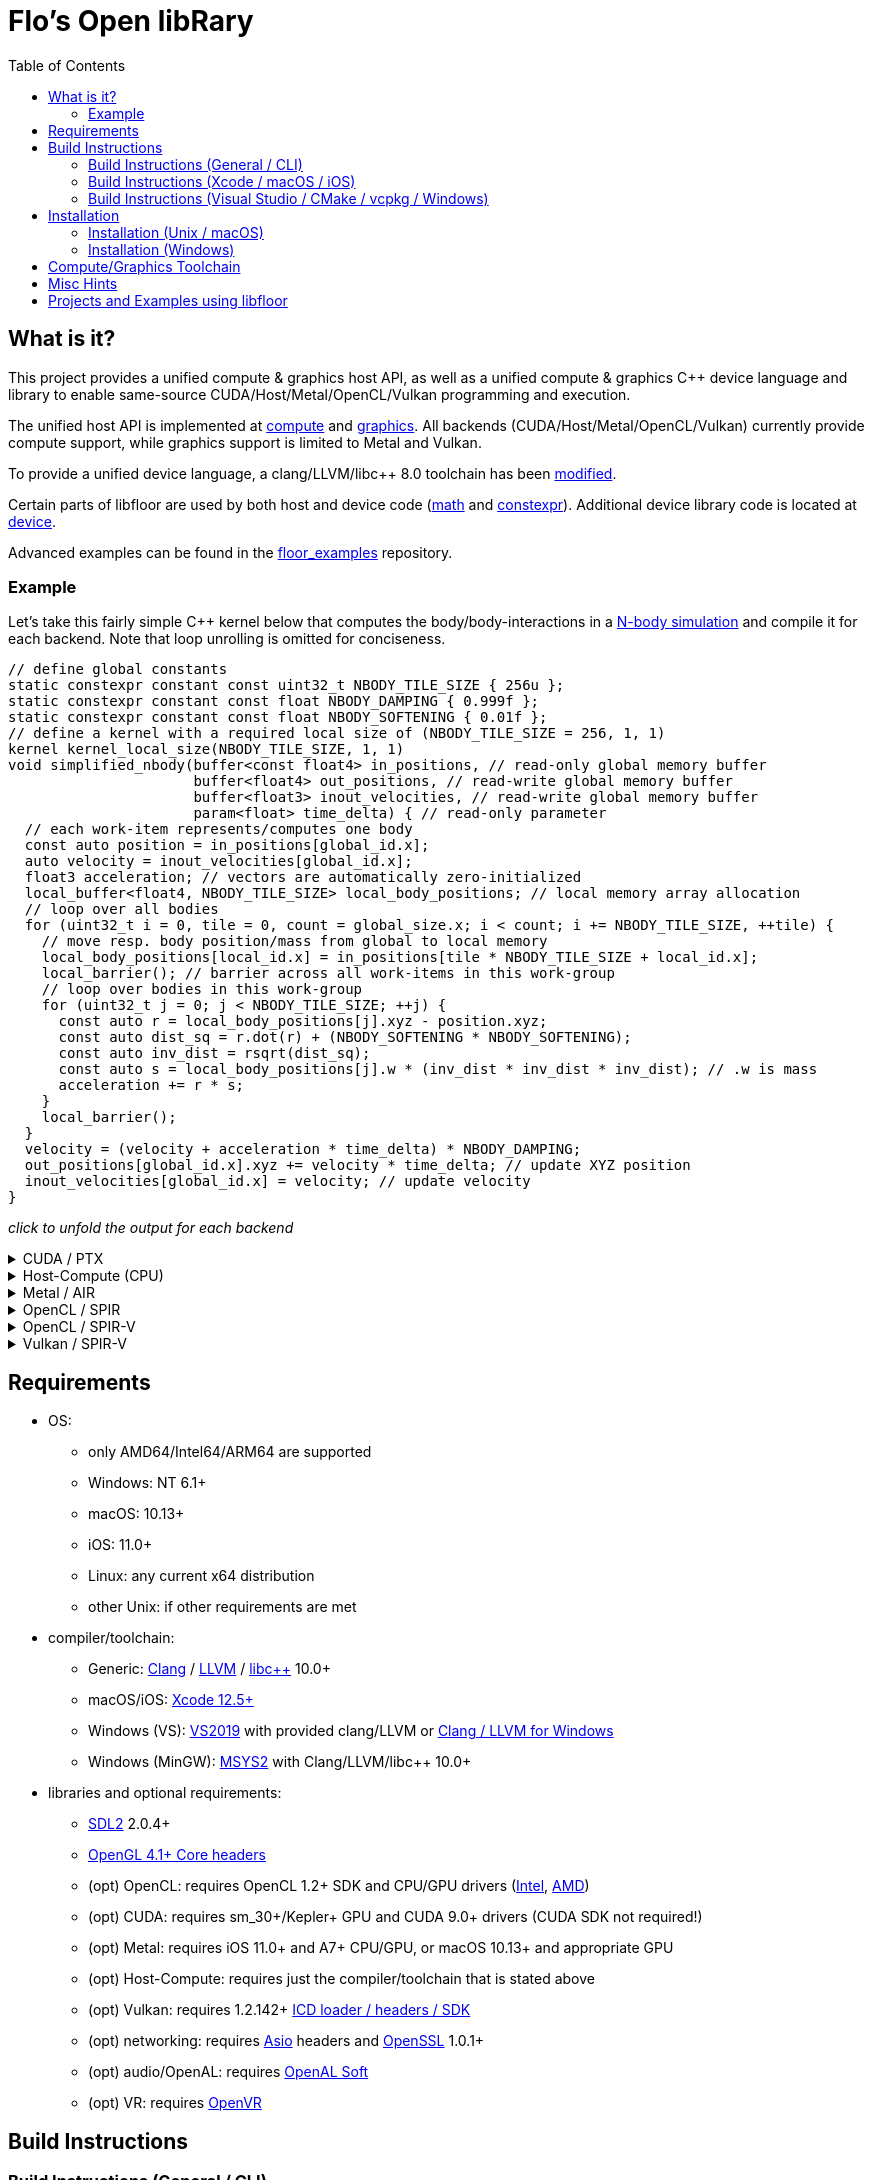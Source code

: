 
:toc:

= Flo's Open libRary =

== What is it? ==

This project provides a unified compute & graphics host API, as well as a unified compute & graphics C++ device language and library to enable same-source CUDA/Host/Metal/OpenCL/Vulkan programming and execution.

The unified host API is implemented at link:https://github.com/a2flo/floor/tree/master/compute[compute] and link:https://github.com/a2flo/floor/tree/master/graphics[graphics].
All backends (CUDA/Host/Metal/OpenCL/Vulkan) currently provide compute support, while graphics support is limited to Metal and Vulkan.

To provide a unified device language, a clang/LLVM/libc++ 8.0 toolchain has been link:https://github.com/a2flo/floor/tree/master/etc/llvm80[modified].

Certain parts of libfloor are used by both host and device code (link:https://github.com/a2flo/floor/tree/master/math[math] and link:https://github.com/a2flo/floor/tree/master/constexpr[constexpr]). Additional device library code is located at link:https://github.com/a2flo/floor/tree/master/compute/device[device].

Advanced examples can be found in the link:https://github.com/a2flo/floor_examples[floor_examples] repository.

=== Example ===
Let's take this fairly simple C++ kernel below that computes the body/body-interactions in a link:https://www.youtube.com/watch?v=DoLe1c-eokI[N-body simulation] and compile it for each backend. Note that loop unrolling is omitted for conciseness.
[source,c++]
----
// define global constants
static constexpr constant const uint32_t NBODY_TILE_SIZE { 256u };
static constexpr constant const float NBODY_DAMPING { 0.999f };
static constexpr constant const float NBODY_SOFTENING { 0.01f };
// define a kernel with a required local size of (NBODY_TILE_SIZE = 256, 1, 1)
kernel kernel_local_size(NBODY_TILE_SIZE, 1, 1)
void simplified_nbody(buffer<const float4> in_positions, // read-only global memory buffer
                      buffer<float4> out_positions, // read-write global memory buffer
                      buffer<float3> inout_velocities, // read-write global memory buffer
                      param<float> time_delta) { // read-only parameter
  // each work-item represents/computes one body
  const auto position = in_positions[global_id.x];
  auto velocity = inout_velocities[global_id.x];
  float3 acceleration; // vectors are automatically zero-initialized
  local_buffer<float4, NBODY_TILE_SIZE> local_body_positions; // local memory array allocation
  // loop over all bodies
  for (uint32_t i = 0, tile = 0, count = global_size.x; i < count; i += NBODY_TILE_SIZE, ++tile) {
    // move resp. body position/mass from global to local memory
    local_body_positions[local_id.x] = in_positions[tile * NBODY_TILE_SIZE + local_id.x];
    local_barrier(); // barrier across all work-items in this work-group
    // loop over bodies in this work-group
    for (uint32_t j = 0; j < NBODY_TILE_SIZE; ++j) {
      const auto r = local_body_positions[j].xyz - position.xyz;
      const auto dist_sq = r.dot(r) + (NBODY_SOFTENING * NBODY_SOFTENING);
      const auto inv_dist = rsqrt(dist_sq);
      const auto s = local_body_positions[j].w * (inv_dist * inv_dist * inv_dist); // .w is mass
      acceleration += r * s;
    }
    local_barrier();
  }
  velocity = (velocity + acceleration * time_delta) * NBODY_DAMPING;
  out_positions[global_id.x].xyz += velocity * time_delta; // update XYZ position
  inout_velocities[global_id.x] = velocity; // update velocity
}
----

_click to unfold the output for each backend_
++++
<details>
  <summary>CUDA / PTX</summary>
  You can download the PTX file <a href="https://github.com/a2flo/floor/blob/master/etc/example/nbody.ptx">here</a> and the CUBIN file <a href="https://github.com/a2flo/floor/blob/master/etc/example/nbody.cubin">here</a> (note that building CUBINs is optional and requires <code>ptxas</code>).
  
++++
[source,Unix Assembly]
----
//
// Generated by LLVM NVPTX Back-End
//

.version 7.2
.target sm_86
.address_size 64

// _ZZ16simplified_nbodyE20local_body_positions has been demoted
.const .align 4 .f32 _ZL13NBODY_DAMPING = 0f3F7FBE77;
                                        // -- Begin function simplified_nbody
                                        // @simplified_nbody
.visible .entry simplified_nbody(
	.param .u64 simplified_nbody_param_0,
	.param .u64 simplified_nbody_param_1,
	.param .u64 simplified_nbody_param_2,
	.param .f32 simplified_nbody_param_3
)
.reqntid 256, 1, 1
{
	.reg .pred 	%p<3>;
	.reg .f32 	%f<72>;
	.reg .b32 	%r<25>;
	.reg .b64 	%rd<18>;
	// demoted variable
	.shared .align 4 .b8 _ZZ16simplified_nbodyE20local_body_positions[4096];
// %bb.0:
	mov.u32 	%r1, %tid.x;
	mov.u32 	%r11, %ctaid.x;
	mov.u32 	%r12, %ntid.x;
	mad.lo.s32 	%r13, %r12, %r11, %r1;
	cvt.u64.u32 	%rd3, %r13;
	mul.wide.u32 	%rd7, %r13, 12;
	ld.param.u64 	%rd8, [simplified_nbody_param_2];
	cvta.to.global.u64 	%rd9, %rd8;
	add.s64 	%rd4, %rd9, %rd7;
	ld.global.f32 	%f6, [%rd4+8];
	add.s64 	%rd6, %rd4, 8;
	ld.global.f32 	%f5, [%rd4+4];
	add.s64 	%rd5, %rd4, 4;
	ld.global.f32 	%f4, [%rd4];
	mul.wide.u32 	%rd10, %r13, 16;
	ld.param.u64 	%rd11, [simplified_nbody_param_0];
	cvta.to.global.u64 	%rd2, %rd11;
	add.s64 	%rd12, %rd2, %rd10;
	ld.global.nc.f32 	%f3, [%rd12+8];
	ld.global.nc.f32 	%f2, [%rd12+4];
	ld.global.nc.f32 	%f1, [%rd12];
	mov.u32 	%r14, %nctaid.x;
	mul.lo.s32 	%r2, %r14, %r12;
	shl.b32 	%r15, %r1, 4;
	mov.u32 	%r16, _ZZ16simplified_nbodyE20local_body_positions;
	add.s32 	%r3, %r16, %r15;
	ld.param.u64 	%rd13, [simplified_nbody_param_1];
	cvta.to.global.u64 	%rd1, %rd13;
	mov.f32 	%f69, 0f00000000;
	mov.u32 	%r10, 0;
	ld.param.f32 	%f16, [simplified_nbody_param_3];
	mov.u32 	%r22, %r10;
	mov.u32 	%r23, %r10;
	mov.f32 	%f70, %f69;
	mov.f32 	%f71, %f69;
LBB0_1:                                 // =>This Loop Header: Depth=1
                                        //     Child Loop BB0_2 Depth 2
	shl.b32 	%r18, %r23, 8;
	add.s32 	%r19, %r18, %r1;
	mul.wide.u32 	%rd14, %r19, 16;
	add.s64 	%rd15, %rd2, %rd14;
	ld.global.nc.f32 	%f18, [%rd15];
	st.shared.f32 	[%r3], %f18;
	ld.global.nc.f32 	%f19, [%rd15+4];
	st.shared.f32 	[%r3+4], %f19;
	ld.global.nc.f32 	%f20, [%rd15+8];
	st.shared.f32 	[%r3+8], %f20;
	ld.global.nc.f32 	%f21, [%rd15+12];
	st.shared.f32 	[%r3+12], %f21;
	bar.sync 	0;
	mov.u32 	%r24, %r10;
LBB0_2:                                 //   Parent Loop BB0_1 Depth=1
                                        // =>  This Inner Loop Header: Depth=2
	add.s32 	%r21, %r16, %r24;
	ld.shared.f32 	%f22, [%r21+4];
	sub.f32 	%f23, %f22, %f2;
	ld.shared.f32 	%f24, [%r21];
	sub.f32 	%f25, %f24, %f1;
	fma.rn.f32 	%f26, %f25, %f25, 0f38D1B717;
	fma.rn.f32 	%f27, %f23, %f23, %f26;
	ld.shared.f32 	%f28, [%r21+8];
	sub.f32 	%f29, %f28, %f3;
	fma.rn.f32 	%f30, %f29, %f29, %f27;
	rsqrt.approx.ftz.f32 	%f31, %f30;
	mul.f32 	%f32, %f31, %f31;
	mul.f32 	%f33, %f32, %f31;
	ld.shared.f32 	%f34, [%r21+12];
	mul.f32 	%f35, %f33, %f34;
	fma.rn.f32 	%f36, %f35, %f29, %f69;
	ld.shared.f32 	%f37, [%r21+20];
	sub.f32 	%f38, %f37, %f2;
	ld.shared.f32 	%f39, [%r21+16];
	sub.f32 	%f40, %f39, %f1;
	fma.rn.f32 	%f41, %f40, %f40, 0f38D1B717;
	fma.rn.f32 	%f42, %f38, %f38, %f41;
	ld.shared.f32 	%f43, [%r21+24];
	sub.f32 	%f44, %f43, %f3;
	fma.rn.f32 	%f45, %f44, %f44, %f42;
	rsqrt.approx.ftz.f32 	%f46, %f45;
	mul.f32 	%f47, %f46, %f46;
	mul.f32 	%f48, %f47, %f46;
	ld.shared.f32 	%f49, [%r21+28];
	mul.f32 	%f50, %f48, %f49;
	fma.rn.f32 	%f69, %f50, %f44, %f36;
	fma.rn.f32 	%f51, %f35, %f23, %f70;
	fma.rn.f32 	%f70, %f50, %f38, %f51;
	fma.rn.f32 	%f52, %f35, %f25, %f71;
	fma.rn.f32 	%f71, %f50, %f40, %f52;
	add.s32 	%r24, %r24, 32;
	setp.eq.s32 	%p1, %r24, 4096;
	@%p1 bra 	LBB0_3;
	bra.uni 	LBB0_2;
LBB0_3:                                 //   in Loop: Header=BB0_1 Depth=1
	add.s32 	%r22, %r22, 256;
	setp.lt.u32 	%p2, %r22, %r2;
	bar.sync 	0;
	add.s32 	%r23, %r23, 1;
	@%p2 bra 	LBB0_1;
// %bb.4:
	fma.rn.f32 	%f53, %f71, %f16, %f4;
	ld.const.f32 	%f54, [_ZL13NBODY_DAMPING];
	mul.f32 	%f55, %f54, %f53;
	shl.b64 	%rd16, %rd3, 4;
	add.s64 	%rd17, %rd1, %rd16;
	ld.global.f32 	%f56, [%rd17];
	fma.rn.f32 	%f57, %f55, %f16, %f56;
	st.global.f32 	[%rd17], %f57;
	fma.rn.f32 	%f58, %f70, %f16, %f5;
	mul.f32 	%f59, %f54, %f58;
	ld.global.f32 	%f60, [%rd17+4];
	fma.rn.f32 	%f61, %f59, %f16, %f60;
	st.global.f32 	[%rd17+4], %f61;
	fma.rn.f32 	%f62, %f69, %f16, %f6;
	mul.f32 	%f63, %f54, %f62;
	ld.global.f32 	%f64, [%rd17+8];
	fma.rn.f32 	%f65, %f63, %f16, %f64;
	st.global.f32 	[%rd17+8], %f65;
	st.global.f32 	[%rd4], %f55;
	st.global.f32 	[%rd5], %f59;
	st.global.f32 	[%rd6], %f63;
	ret;
                                        // -- End function
}
----
++++
</code></pre>
</details>

<details>
  <summary>Host-Compute (CPU)</summary>
  Note that the compiler would usually directly output a <a href="https://github.com/a2flo/floor/blob/master/etc/example/nbody.bin">.bin file</a> (ELF format). The output below comes from disassembling it with <code>objdump -d</code>.
  Also note that this has been compiled for the <a href="https://github.com/a2flo/floor/blob/master/compute/host/host_common.hpp#L41"><code>x86-4</code> target</a> (AVX-512).
  
++++
[source,Assembly]
----
nbody.bin:     file format elf64-x86-64


Disassembly of section .text:

0000000000000000 <simplified_nbody>:
   0:	55                   	push   %rbp
   1:	48 89 e5             	mov    %rsp,%rbp
   4:	41 57                	push   %r15
   6:	41 56                	push   %r14
   8:	41 55                	push   %r13
   a:	41 54                	push   %r12
   c:	53                   	push   %rbx
   d:	48 83 e4 c0          	and    $0xffffffffffffffc0,%rsp
  11:	48 81 ec 40 04 00 00 	sub    $0x440,%rsp
  18:	48 89 4c 24 50       	mov    %rcx,0x50(%rsp)
  1d:	48 89 74 24 70       	mov    %rsi,0x70(%rsp)
  22:	48 89 fb             	mov    %rdi,%rbx
  25:	48 8d 05 f9 ff ff ff 	lea    -0x7(%rip),%rax        # 25 <simplified_nbody+0x25>
  2c:	48 bf 00 00 00 00 00 	movabs $0x0,%rdi
  33:	00 00 00 
  36:	48 01 c7             	add    %rax,%rdi
  39:	48 b8 00 00 00 00 00 	movabs $0x0,%rax
  40:	00 00 00 
  43:	48 8b 04 07          	mov    (%rdi,%rax,1),%rax
  47:	8b 00                	mov    (%rax),%eax
  49:	48 8d 0c 40          	lea    (%rax,%rax,2),%rcx
  4d:	48 89 c6             	mov    %rax,%rsi
  50:	48 c1 e6 04          	shl    $0x4,%rsi
  54:	48 8d 04 8a          	lea    (%rdx,%rcx,4),%rax
  58:	48 89 44 24 68       	mov    %rax,0x68(%rsp)
  5d:	c5 fa 10 04 8a       	vmovss (%rdx,%rcx,4),%xmm0
  62:	c5 fa 11 44 24 10    	vmovss %xmm0,0x10(%rsp)
  68:	c5 fa 10 44 8a 04    	vmovss 0x4(%rdx,%rcx,4),%xmm0
  6e:	c5 fa 11 44 24 14    	vmovss %xmm0,0x14(%rsp)
  74:	c5 fa 10 44 8a 08    	vmovss 0x8(%rdx,%rcx,4),%xmm0
  7a:	c5 fa 11 44 24 18    	vmovss %xmm0,0x18(%rsp)
  80:	48 b8 00 00 00 00 00 	movabs $0x0,%rax
  87:	00 00 00 
  8a:	48 8b 04 07          	mov    (%rdi,%rax,1),%rax
  8e:	8b 00                	mov    (%rax),%eax
  90:	89 44 24 1c          	mov    %eax,0x1c(%rsp)
  94:	85 c0                	test   %eax,%eax
  96:	48 89 74 24 60       	mov    %rsi,0x60(%rsp)
  9b:	48 89 7c 24 58       	mov    %rdi,0x58(%rsp)
  a0:	0f 84 44 05 00 00    	je     5ea <simplified_nbody+0x5ea>
  a6:	c5 fa 10 04 33       	vmovss (%rbx,%rsi,1),%xmm0
  ab:	c5 fa 10 4c 33 04    	vmovss 0x4(%rbx,%rsi,1),%xmm1
  b1:	c5 fa 10 54 33 08    	vmovss 0x8(%rbx,%rsi,1),%xmm2
  b7:	62 f2 7d 48 18 c0    	vbroadcastss %xmm0,%zmm0
  bd:	62 f1 7c 48 29 44 24 	vmovaps %zmm0,0x3c0(%rsp)
  c4:	0f 
  c5:	62 f2 7d 48 18 c1    	vbroadcastss %xmm1,%zmm0
  cb:	62 f1 7c 48 29 44 24 	vmovaps %zmm0,0x380(%rsp)
  d2:	0e 
  d3:	62 f2 7d 48 18 c2    	vbroadcastss %xmm2,%zmm0
  d9:	62 f1 7c 48 29 44 24 	vmovaps %zmm0,0x340(%rsp)
  e0:	0d 
  e1:	c5 f8 57 c0          	vxorps %xmm0,%xmm0,%xmm0
  e5:	c5 f8 29 44 24 30    	vmovaps %xmm0,0x30(%rsp)
  eb:	45 31 ff             	xor    %r15d,%r15d
  ee:	48 b8 00 00 00 00 00 	movabs $0x0,%rax
  f5:	00 00 00 
  f8:	48 8b 04 07          	mov    (%rdi,%rax,1),%rax
  fc:	48 89 44 24 78       	mov    %rax,0x78(%rsp)
 101:	49 be 00 00 00 00 00 	movabs $0x0,%r14
 108:	00 00 00 
 10b:	49 01 fe             	add    %rdi,%r14
 10e:	48 b8 00 00 00 00 00 	movabs $0x0,%rax
 115:	00 00 00 
 118:	4c 8b 2c 07          	mov    (%rdi,%rax,1),%r13
 11c:	48 b8 00 00 00 00 00 	movabs $0x0,%rax
 123:	00 00 00 
 126:	62 f1 7c 48 28 04 07 	vmovaps (%rdi,%rax,1),%zmm0
 12d:	62 f1 7c 48 29 44 24 	vmovaps %zmm0,0x300(%rsp)
 134:	0c 
 135:	48 b8 00 00 00 00 00 	movabs $0x0,%rax
 13c:	00 00 00 
 13f:	62 f1 7c 48 28 04 07 	vmovaps (%rdi,%rax,1),%zmm0
 146:	62 f1 7c 48 29 44 24 	vmovaps %zmm0,0x2c0(%rsp)
 14d:	0b 
 14e:	48 b8 00 00 00 00 00 	movabs $0x0,%rax
 155:	00 00 00 
 158:	62 f1 7c 48 28 04 07 	vmovaps (%rdi,%rax,1),%zmm0
 15f:	62 f1 7c 48 29 44 24 	vmovaps %zmm0,0x280(%rsp)
 166:	0a 
 167:	48 b8 00 00 00 00 00 	movabs $0x0,%rax
 16e:	00 00 00 
 171:	62 f1 7c 48 28 04 07 	vmovaps (%rdi,%rax,1),%zmm0
 178:	62 f1 7c 48 29 44 24 	vmovaps %zmm0,0x240(%rsp)
 17f:	09 
 180:	48 b8 00 00 00 00 00 	movabs $0x0,%rax
 187:	00 00 00 
 18a:	62 f1 7c 48 28 04 07 	vmovaps (%rdi,%rax,1),%zmm0
 191:	62 f1 7c 48 29 44 24 	vmovaps %zmm0,0x200(%rsp)
 198:	08 
 199:	48 b8 00 00 00 00 00 	movabs $0x0,%rax
 1a0:	00 00 00 
 1a3:	62 f1 7c 48 28 04 07 	vmovaps (%rdi,%rax,1),%zmm0
 1aa:	62 f1 7c 48 29 44 24 	vmovaps %zmm0,0x1c0(%rsp)
 1b1:	07 
 1b2:	48 b8 00 00 00 00 00 	movabs $0x0,%rax
 1b9:	00 00 00 
 1bc:	62 f1 7c 48 28 04 07 	vmovaps (%rdi,%rax,1),%zmm0
 1c3:	62 f1 7c 48 29 44 24 	vmovaps %zmm0,0x180(%rsp)
 1ca:	06 
 1cb:	48 b8 00 00 00 00 00 	movabs $0x0,%rax
 1d2:	00 00 00 
 1d5:	62 f1 7c 48 28 04 07 	vmovaps (%rdi,%rax,1),%zmm0
 1dc:	62 f1 7c 48 29 44 24 	vmovaps %zmm0,0x140(%rsp)
 1e3:	05 
 1e4:	48 b8 00 00 00 00 00 	movabs $0x0,%rax
 1eb:	00 00 00 
 1ee:	62 f2 7d 48 18 04 07 	vbroadcastss (%rdi,%rax,1),%zmm0
 1f5:	62 f1 7c 48 29 44 24 	vmovaps %zmm0,0x100(%rsp)
 1fc:	04 
 1fd:	48 b8 00 00 00 00 00 	movabs $0x0,%rax
 204:	00 00 00 
 207:	62 f2 7d 48 18 04 07 	vbroadcastss (%rdi,%rax,1),%zmm0
 20e:	62 f1 7c 48 29 44 24 	vmovaps %zmm0,0xc0(%rsp)
 215:	03 
 216:	48 b8 00 00 00 00 00 	movabs $0x0,%rax
 21d:	00 00 00 
 220:	62 f2 7d 48 18 04 07 	vbroadcastss (%rdi,%rax,1),%zmm0
 227:	62 f1 7c 48 29 44 24 	vmovaps %zmm0,0x80(%rsp)
 22e:	02 
 22f:	45 31 e4             	xor    %r12d,%r12d
 232:	c5 f8 57 c0          	vxorps %xmm0,%xmm0,%xmm0
 236:	c5 f8 29 44 24 20    	vmovaps %xmm0,0x20(%rsp)
 23c:	c5 f8 57 c0          	vxorps %xmm0,%xmm0,%xmm0
 240:	c5 f8 29 44 24 40    	vmovaps %xmm0,0x40(%rsp)
 246:	66 2e 0f 1f 84 00 00 	cs nopw 0x0(%rax,%rax,1)
 24d:	00 00 00 
 250:	44 89 e0             	mov    %r12d,%eax
 253:	c1 e0 08             	shl    $0x8,%eax
 256:	48 8b 4c 24 78       	mov    0x78(%rsp),%rcx
 25b:	8b 09                	mov    (%rcx),%ecx
 25d:	01 c8                	add    %ecx,%eax
 25f:	48 c1 e0 04          	shl    $0x4,%rax
 263:	48 c1 e1 04          	shl    $0x4,%rcx
 267:	c5 f8 10 04 03       	vmovups (%rbx,%rax,1),%xmm0
 26c:	c4 a1 78 29 04 31    	vmovaps %xmm0,(%rcx,%r14,1)
 272:	c5 f8 77             	vzeroupper 
 275:	41 ff d5             	call   *%r13
 278:	c5 e0 57 db          	vxorps %xmm3,%xmm3,%xmm3
 27c:	c4 e3 61 0c 44 24 30 	vblendps $0x1,0x30(%rsp),%xmm3,%xmm0
 283:	01 
 284:	c5 f0 57 c9          	vxorps %xmm1,%xmm1,%xmm1
 288:	c4 e3 61 0c 54 24 20 	vblendps $0x1,0x20(%rsp),%xmm3,%xmm2
 28f:	01 
 290:	c4 e3 61 0c 64 24 40 	vblendps $0x1,0x40(%rsp),%xmm3,%xmm4
 297:	01 
 298:	b8 00 00 00 00       	mov    $0x0,%eax
 29d:	c5 e0 57 db          	vxorps %xmm3,%xmm3,%xmm3
 2a1:	c5 d0 57 ed          	vxorps %xmm5,%xmm5,%xmm5
 2a5:	62 61 7c 48 28 44 24 	vmovaps 0x300(%rsp),%zmm24
 2ac:	0c 
 2ad:	62 61 7c 48 28 4c 24 	vmovaps 0x2c0(%rsp),%zmm25
 2b4:	0b 
 2b5:	62 61 7c 48 28 54 24 	vmovaps 0x280(%rsp),%zmm26
 2bc:	0a 
 2bd:	62 61 7c 48 28 5c 24 	vmovaps 0x240(%rsp),%zmm27
 2c4:	09 
 2c5:	62 61 7c 48 28 64 24 	vmovaps 0x200(%rsp),%zmm28
 2cc:	08 
 2cd:	62 61 7c 48 28 6c 24 	vmovaps 0x1c0(%rsp),%zmm29
 2d4:	07 
 2d5:	62 61 7c 48 28 74 24 	vmovaps 0x180(%rsp),%zmm30
 2dc:	06 
 2dd:	62 61 7c 48 28 7c 24 	vmovaps 0x140(%rsp),%zmm31
 2e4:	05 
 2e5:	62 e1 7c 48 28 6c 24 	vmovaps 0x100(%rsp),%zmm21
 2ec:	04 
 2ed:	62 e1 7c 48 28 74 24 	vmovaps 0xc0(%rsp),%zmm22
 2f4:	03 
 2f5:	62 e1 7c 48 28 7c 24 	vmovaps 0x80(%rsp),%zmm23
 2fc:	02 
 2fd:	0f 1f 00             	nopl   (%rax)
 300:	62 b1 7c 48 28 3c 30 	vmovaps (%rax,%r14,1),%zmm7
 307:	62 31 7c 48 28 44 30 	vmovaps 0x40(%rax,%r14,1),%zmm8
 30e:	01 
 30f:	62 31 7c 48 28 4c 30 	vmovaps 0x80(%rax,%r14,1),%zmm9
 316:	02 
 317:	62 31 7c 48 28 54 30 	vmovaps 0xc0(%rax,%r14,1),%zmm10
 31e:	03 
 31f:	62 31 7c 48 28 5c 30 	vmovaps 0x140(%rax,%r14,1),%zmm11
 326:	05 
 327:	62 31 7c 48 28 64 30 	vmovaps 0x100(%rax,%r14,1),%zmm12
 32e:	04 
 32f:	62 31 7c 48 28 6c 30 	vmovaps 0x1c0(%rax,%r14,1),%zmm13
 336:	07 
 337:	62 31 7c 48 28 74 30 	vmovaps 0x180(%rax,%r14,1),%zmm14
 33e:	06 
 33f:	62 d1 7c 48 28 f1    	vmovaps %zmm9,%zmm6
 345:	62 d2 3d 40 7f f2    	vpermt2ps %zmm10,%zmm24,%zmm6
 34b:	62 71 7c 48 28 ff    	vmovaps %zmm7,%zmm15
 351:	62 52 35 40 7f f8    	vpermt2ps %zmm8,%zmm25,%zmm15
 357:	62 c1 7c 48 28 c6    	vmovaps %zmm14,%zmm16
 35d:	62 c2 3d 40 7f c5    	vpermt2ps %zmm13,%zmm24,%zmm16
 363:	62 c1 7c 48 28 cc    	vmovaps %zmm12,%zmm17
 369:	62 73 85 48 23 fe e4 	vshuff64x2 $0xe4,%zmm6,%zmm15,%zmm15
 370:	62 c2 35 40 7f cb    	vpermt2ps %zmm11,%zmm25,%zmm17
 376:	62 b3 f5 40 23 f0 e4 	vshuff64x2 $0xe4,%zmm16,%zmm17,%zmm6
 37d:	62 c1 7c 48 28 c1    	vmovaps %zmm9,%zmm16
 383:	62 c2 2d 40 7f c2    	vpermt2ps %zmm10,%zmm26,%zmm16
 389:	62 e1 7c 48 28 cf    	vmovaps %zmm7,%zmm17
 38f:	62 c2 25 40 7f c8    	vpermt2ps %zmm8,%zmm27,%zmm17
 395:	62 c1 7c 48 28 d6    	vmovaps %zmm14,%zmm18
 39b:	62 c2 2d 40 7f d5    	vpermt2ps %zmm13,%zmm26,%zmm18
 3a1:	62 c1 7c 48 28 dc    	vmovaps %zmm12,%zmm19
 3a7:	62 a3 f5 40 23 c0 e4 	vshuff64x2 $0xe4,%zmm16,%zmm17,%zmm16
 3ae:	62 c2 25 40 7f db    	vpermt2ps %zmm11,%zmm27,%zmm19
 3b4:	62 a3 e5 40 23 ca e4 	vshuff64x2 $0xe4,%zmm18,%zmm19,%zmm17
 3bb:	62 c1 7c 48 28 d1    	vmovaps %zmm9,%zmm18
 3c1:	62 c2 1d 40 7f d2    	vpermt2ps %zmm10,%zmm28,%zmm18
 3c7:	62 e1 7c 48 28 df    	vmovaps %zmm7,%zmm19
 3cd:	62 c2 15 40 7f d8    	vpermt2ps %zmm8,%zmm29,%zmm19
 3d3:	62 c1 7c 48 28 e6    	vmovaps %zmm14,%zmm20
 3d9:	62 c2 1d 40 7f e5    	vpermt2ps %zmm13,%zmm28,%zmm20
 3df:	62 a3 e5 40 23 d2 e4 	vshuff64x2 $0xe4,%zmm18,%zmm19,%zmm18
 3e6:	62 c1 7c 48 28 dc    	vmovaps %zmm12,%zmm19
 3ec:	62 c2 15 40 7f db    	vpermt2ps %zmm11,%zmm29,%zmm19
 3f2:	62 a3 e5 40 23 dc e4 	vshuff64x2 $0xe4,%zmm20,%zmm19,%zmm19
 3f9:	62 52 0d 40 7f ca    	vpermt2ps %zmm10,%zmm30,%zmm9
 3ff:	62 d2 05 40 7f f8    	vpermt2ps %zmm8,%zmm31,%zmm7
 405:	62 52 0d 40 7f f5    	vpermt2ps %zmm13,%zmm30,%zmm14
 40b:	62 d3 c5 48 23 f9 e4 	vshuff64x2 $0xe4,%zmm9,%zmm7,%zmm7
 412:	62 52 05 40 7f e3    	vpermt2ps %zmm11,%zmm31,%zmm12
 418:	62 53 9d 48 23 c6 e4 	vshuff64x2 $0xe4,%zmm14,%zmm12,%zmm8
 41f:	62 71 7c 48 28 74 24 	vmovaps 0x3c0(%rsp),%zmm14
 426:	0f 
 427:	62 51 04 48 5c ce    	vsubps %zmm14,%zmm15,%zmm9
 42d:	62 71 7c 48 28 7c 24 	vmovaps 0x380(%rsp),%zmm15
 434:	0e 
 435:	62 51 7c 40 5c d7    	vsubps %zmm15,%zmm16,%zmm10
 43b:	62 e1 7c 48 28 44 24 	vmovaps 0x340(%rsp),%zmm16
 442:	0d 
 443:	62 31 6c 40 5c d8    	vsubps %zmm16,%zmm18,%zmm11
 449:	62 51 7c 48 28 e1    	vmovaps %zmm9,%zmm12
 44f:	62 32 35 48 a8 e5    	vfmadd213ps %zmm21,%zmm9,%zmm12
 455:	62 52 2d 48 b8 e2    	vfmadd231ps %zmm10,%zmm10,%zmm12
 45b:	62 52 25 48 b8 e3    	vfmadd231ps %zmm11,%zmm11,%zmm12
 461:	62 52 7d 48 4e ec    	vrsqrt14ps %zmm12,%zmm13
 467:	62 51 1c 48 59 e5    	vmulps %zmm13,%zmm12,%zmm12
 46d:	62 32 15 48 a8 e6    	vfmadd213ps %zmm22,%zmm13,%zmm12
 473:	62 31 14 48 59 ef    	vmulps %zmm23,%zmm13,%zmm13
 479:	62 51 14 48 59 e4    	vmulps %zmm12,%zmm13,%zmm12
 47f:	62 d1 44 48 59 fc    	vmulps %zmm12,%zmm7,%zmm7
 485:	62 51 1c 48 59 e4    	vmulps %zmm12,%zmm12,%zmm12
 48b:	62 f1 1c 48 59 ff    	vmulps %zmm7,%zmm12,%zmm7
 491:	62 d2 45 48 b8 e1    	vfmadd231ps %zmm9,%zmm7,%zmm4
 497:	62 d2 45 48 b8 d2    	vfmadd231ps %zmm10,%zmm7,%zmm2
 49d:	62 d1 4c 48 5c f6    	vsubps %zmm14,%zmm6,%zmm6
 4a3:	62 51 74 40 5c cf    	vsubps %zmm15,%zmm17,%zmm9
 4a9:	62 31 64 40 5c d0    	vsubps %zmm16,%zmm19,%zmm10
 4af:	62 d2 45 48 b8 c3    	vfmadd231ps %zmm11,%zmm7,%zmm0
 4b5:	62 f1 7c 48 28 fe    	vmovaps %zmm6,%zmm7
 4bb:	62 b2 4d 48 a8 fd    	vfmadd213ps %zmm21,%zmm6,%zmm7
 4c1:	62 d2 35 48 b8 f9    	vfmadd231ps %zmm9,%zmm9,%zmm7
 4c7:	62 d2 2d 48 b8 fa    	vfmadd231ps %zmm10,%zmm10,%zmm7
 4cd:	62 72 7d 48 4e df    	vrsqrt14ps %zmm7,%zmm11
 4d3:	62 d1 44 48 59 fb    	vmulps %zmm11,%zmm7,%zmm7
 4d9:	62 b2 25 48 a8 fe    	vfmadd213ps %zmm22,%zmm11,%zmm7
 4df:	62 31 24 48 59 df    	vmulps %zmm23,%zmm11,%zmm11
 4e5:	62 f1 24 48 59 ff    	vmulps %zmm7,%zmm11,%zmm7
 4eb:	62 71 3c 48 59 c7    	vmulps %zmm7,%zmm8,%zmm8
 4f1:	62 f1 44 48 59 ff    	vmulps %zmm7,%zmm7,%zmm7
 4f7:	62 d1 44 48 59 f8    	vmulps %zmm8,%zmm7,%zmm7
 4fd:	62 f2 45 48 b8 ee    	vfmadd231ps %zmm6,%zmm7,%zmm5
 503:	62 d2 45 48 b8 d9    	vfmadd231ps %zmm9,%zmm7,%zmm3
 509:	62 d2 45 48 b8 ca    	vfmadd231ps %zmm10,%zmm7,%zmm1
 50f:	48 05 00 02 00 00    	add    $0x200,%rax
 515:	48 3d 00 10 00 00    	cmp    $0x1000,%rax
 51b:	0f 85 df fd ff ff    	jne    300 <simplified_nbody+0x300>
 521:	62 f1 54 48 58 e4    	vaddps %zmm4,%zmm5,%zmm4
 527:	62 f3 fd 48 1b e5 01 	vextractf64x4 $0x1,%zmm4,%ymm5
 52e:	62 f1 5c 48 58 e5    	vaddps %zmm5,%zmm4,%zmm4
 534:	c4 e3 7d 19 e5 01    	vextractf128 $0x1,%ymm4,%xmm5
 53a:	62 f1 5c 48 58 e5    	vaddps %zmm5,%zmm4,%zmm4
 540:	c4 e3 79 05 ec 01    	vpermilpd $0x1,%xmm4,%xmm5
 546:	62 f1 5c 48 58 e5    	vaddps %zmm5,%zmm4,%zmm4
 54c:	c5 fa 16 ec          	vmovshdup %xmm4,%xmm5
 550:	c5 d8 58 e5          	vaddps %xmm5,%xmm4,%xmm4
 554:	c5 f8 29 64 24 40    	vmovaps %xmm4,0x40(%rsp)
 55a:	62 f1 64 48 58 d2    	vaddps %zmm2,%zmm3,%zmm2
 560:	62 f3 fd 48 1b d3 01 	vextractf64x4 $0x1,%zmm2,%ymm3
 567:	62 f1 6c 48 58 d3    	vaddps %zmm3,%zmm2,%zmm2
 56d:	c4 e3 7d 19 d3 01    	vextractf128 $0x1,%ymm2,%xmm3
 573:	62 f1 6c 48 58 d3    	vaddps %zmm3,%zmm2,%zmm2
 579:	c4 e3 79 05 da 01    	vpermilpd $0x1,%xmm2,%xmm3
 57f:	62 f1 6c 48 58 d3    	vaddps %zmm3,%zmm2,%zmm2
 585:	c5 fa 16 da          	vmovshdup %xmm2,%xmm3
 589:	c5 e8 58 d3          	vaddps %xmm3,%xmm2,%xmm2
 58d:	c5 f8 29 54 24 20    	vmovaps %xmm2,0x20(%rsp)
 593:	62 f1 74 48 58 c0    	vaddps %zmm0,%zmm1,%zmm0
 599:	62 f3 fd 48 1b c1 01 	vextractf64x4 $0x1,%zmm0,%ymm1
 5a0:	62 f1 7c 48 58 c1    	vaddps %zmm1,%zmm0,%zmm0
 5a6:	c4 e3 7d 19 c1 01    	vextractf128 $0x1,%ymm0,%xmm1
 5ac:	62 f1 7c 48 58 c1    	vaddps %zmm1,%zmm0,%zmm0
 5b2:	c4 e3 79 05 c8 01    	vpermilpd $0x1,%xmm0,%xmm1
 5b8:	62 f1 7c 48 58 c1    	vaddps %zmm1,%zmm0,%zmm0
 5be:	c5 fa 16 c8          	vmovshdup %xmm0,%xmm1
 5c2:	c5 f8 58 c1          	vaddps %xmm1,%xmm0,%xmm0
 5c6:	c5 f8 29 44 24 30    	vmovaps %xmm0,0x30(%rsp)
 5cc:	c5 f8 77             	vzeroupper 
 5cf:	41 ff d5             	call   *%r13
 5d2:	41 81 c7 00 01 00 00 	add    $0x100,%r15d
 5d9:	41 83 c4 01          	add    $0x1,%r12d
 5dd:	44 3b 7c 24 1c       	cmp    0x1c(%rsp),%r15d
 5e2:	0f 82 68 fc ff ff    	jb     250 <simplified_nbody+0x250>
 5e8:	eb 1e                	jmp    608 <simplified_nbody+0x608>
 5ea:	c5 f8 57 c0          	vxorps %xmm0,%xmm0,%xmm0
 5ee:	c5 f8 29 44 24 40    	vmovaps %xmm0,0x40(%rsp)
 5f4:	c5 f8 57 c0          	vxorps %xmm0,%xmm0,%xmm0
 5f8:	c5 f8 29 44 24 20    	vmovaps %xmm0,0x20(%rsp)
 5fe:	c5 f8 57 c0          	vxorps %xmm0,%xmm0,%xmm0
 602:	c5 f8 29 44 24 30    	vmovaps %xmm0,0x30(%rsp)
 608:	48 8b 44 24 50       	mov    0x50(%rsp),%rax
 60d:	c5 fa 10 00          	vmovss (%rax),%xmm0
 611:	c5 f8 28 54 24 40    	vmovaps 0x40(%rsp),%xmm2
 617:	c4 e2 79 a9 54 24 10 	vfmadd213ss 0x10(%rsp),%xmm0,%xmm2
 61e:	c5 f8 28 5c 24 20    	vmovaps 0x20(%rsp),%xmm3
 624:	c4 e2 79 a9 5c 24 14 	vfmadd213ss 0x14(%rsp),%xmm0,%xmm3
 62b:	48 b8 00 00 00 00 00 	movabs $0x0,%rax
 632:	00 00 00 
 635:	48 8b 4c 24 58       	mov    0x58(%rsp),%rcx
 63a:	c5 fa 10 0c 01       	vmovss (%rcx,%rax,1),%xmm1
 63f:	c5 f8 28 64 24 30    	vmovaps 0x30(%rsp),%xmm4
 645:	c4 e2 79 a9 64 24 18 	vfmadd213ss 0x18(%rsp),%xmm0,%xmm4
 64c:	c5 ea 59 d1          	vmulss %xmm1,%xmm2,%xmm2
 650:	c5 e2 59 d9          	vmulss %xmm1,%xmm3,%xmm3
 654:	c5 da 59 c9          	vmulss %xmm1,%xmm4,%xmm1
 658:	48 8b 44 24 70       	mov    0x70(%rsp),%rax
 65d:	48 8b 4c 24 60       	mov    0x60(%rsp),%rcx
 662:	c5 fa 10 24 08       	vmovss (%rax,%rcx,1),%xmm4
 667:	c4 e2 69 b9 e0       	vfmadd231ss %xmm0,%xmm2,%xmm4
 66c:	c5 fa 11 24 08       	vmovss %xmm4,(%rax,%rcx,1)
 671:	c5 fa 10 64 08 04    	vmovss 0x4(%rax,%rcx,1),%xmm4
 677:	c4 e2 61 b9 e0       	vfmadd231ss %xmm0,%xmm3,%xmm4
 67c:	c5 fa 11 64 08 04    	vmovss %xmm4,0x4(%rax,%rcx,1)
 682:	c4 e2 71 a9 44 08 08 	vfmadd213ss 0x8(%rax,%rcx,1),%xmm1,%xmm0
 689:	c5 fa 11 44 08 08    	vmovss %xmm0,0x8(%rax,%rcx,1)
 68f:	48 8b 44 24 68       	mov    0x68(%rsp),%rax
 694:	c5 fa 11 10          	vmovss %xmm2,(%rax)
 698:	c5 fa 11 58 04       	vmovss %xmm3,0x4(%rax)
 69d:	c5 fa 11 48 08       	vmovss %xmm1,0x8(%rax)
 6a2:	48 8d 65 d8          	lea    -0x28(%rbp),%rsp
 6a6:	5b                   	pop    %rbx
 6a7:	41 5c                	pop    %r12
 6a9:	41 5d                	pop    %r13
 6ab:	41 5e                	pop    %r14
 6ad:	41 5f                	pop    %r15
 6af:	5d                   	pop    %rbp
 6b0:	c3                   	ret
----
++++
</code></pre>
</details>

<details>
  <summary>Metal / AIR</summary>
  Note that the compiler would usually directly output a <a href="https://github.com/a2flo/floor/blob/master/etc/example/nbody.metallib">.metallib file</a>. The output below comes from disassembling it with <code>metallib-dis</code> (provided by the <a href="#computegraphics-toolchain">toolchain</a>).
  
++++
[source,LLVM]
----
; ModuleID = 'bc_module'
source_filename = "simplified_nbody.cpp"
target datalayout = "e-p:64:64:64-i1:8:8-i8:8:8-i16:16:16-i32:32:32-i64:64:64-f32:32:32-f64:64:64-v16:16:16-v24:32:32-v32:32:32-v48:64:64-v64:64:64-v96:128:128-v128:128:128-v192:256:256-v256:256:256-v512:512:512-v1024:1024:1024-n8:16:32"
target triple = "air64-apple-macosx11.0.0"

%class.vector4 = type { %union.anon }
%union.anon = type { %struct.anon }
%struct.anon = type { float, float, float, float }
%class.vector3 = type { %union.anon.8 }
%union.anon.8 = type { %struct.anon.9 }
%struct.anon.9 = type { float, float, float }

@_ZZ16simplified_nbodyE20local_body_positions = internal addrspace(3) unnamed_addr global [256 x %class.vector4] undef, align 16

; Function Attrs: convergent nounwind
define void @simplified_nbody(%class.vector4 addrspace(1)* noalias nocapture readonly, %class.vector4 addrspace(1)* noalias nocapture, %class.vector3 addrspace(1)* noalias nocapture, float addrspace(2)* noalias nocapture readonly dereferenceable(4), <3 x i32>, <3 x i32>, <3 x i32>, <3 x i32>, <3 x i32>, <3 x i32>, i32, i32, i32, i32) local_unnamed_addr #0 !reqd_work_group_size !33 {
  %15 = extractelement <3 x i32> %4, i32 0
  %16 = zext i32 %15 to i64
  %17 = getelementptr inbounds %class.vector4, %class.vector4 addrspace(1)* %0, i64 %16, i32 0, i32 0, i32 0
  %18 = load float, float addrspace(1)* %17, align 4
  %19 = getelementptr inbounds %class.vector4, %class.vector4 addrspace(1)* %0, i64 %16, i32 0, i32 0, i32 1
  %20 = load float, float addrspace(1)* %19, align 4
  %21 = getelementptr inbounds %class.vector4, %class.vector4 addrspace(1)* %0, i64 %16, i32 0, i32 0, i32 2
  %22 = load float, float addrspace(1)* %21, align 4
  %23 = getelementptr inbounds %class.vector3, %class.vector3 addrspace(1)* %2, i64 %16, i32 0, i32 0, i32 0
  %24 = load float, float addrspace(1)* %23, align 4
  %25 = getelementptr inbounds %class.vector3, %class.vector3 addrspace(1)* %2, i64 %16, i32 0, i32 0, i32 1
  %26 = load float, float addrspace(1)* %25, align 4
  %27 = getelementptr inbounds %class.vector3, %class.vector3 addrspace(1)* %2, i64 %16, i32 0, i32 0, i32 2
  %28 = load float, float addrspace(1)* %27, align 4
  %29 = extractelement <3 x i32> %5, i32 0
  %30 = extractelement <3 x i32> %6, i32 0
  %31 = zext i32 %30 to i64
  %32 = getelementptr inbounds [256 x %class.vector4], [256 x %class.vector4] addrspace(3)* @_ZZ16simplified_nbodyE20local_body_positions, i64 0, i64 %31, i32 0, i32 0, i32 0
  %33 = getelementptr inbounds [256 x %class.vector4], [256 x %class.vector4] addrspace(3)* @_ZZ16simplified_nbodyE20local_body_positions, i64 0, i64 %31, i32 0, i32 0, i32 1
  %34 = getelementptr inbounds [256 x %class.vector4], [256 x %class.vector4] addrspace(3)* @_ZZ16simplified_nbodyE20local_body_positions, i64 0, i64 %31, i32 0, i32 0, i32 2
  %35 = getelementptr inbounds [256 x %class.vector4], [256 x %class.vector4] addrspace(3)* @_ZZ16simplified_nbodyE20local_body_positions, i64 0, i64 %31, i32 0, i32 0, i32 3
  br label %59

; <label>:36:                                     ; preds = %76
  %37 = load float, float addrspace(2)* %3, align 4
  %38 = fmul fast float %37, %110
  %39 = fmul fast float %37, %111
  %40 = fmul fast float %37, %112
  %41 = fadd fast float %38, %24
  %42 = fadd fast float %39, %26
  %43 = fadd fast float %40, %28
  %44 = fmul fast float %41, 0x3FEFF7CEE0000000
  %45 = fmul fast float %42, 0x3FEFF7CEE0000000
  %46 = fmul fast float %43, 0x3FEFF7CEE0000000
  %47 = fmul fast float %44, %37
  %48 = fmul fast float %45, %37
  %49 = fmul fast float %46, %37
  %50 = getelementptr inbounds %class.vector4, %class.vector4 addrspace(1)* %1, i64 %16, i32 0, i32 0, i32 0
  %51 = load float, float addrspace(1)* %50, align 4, !tbaa !34
  %52 = fadd fast float %47, %51
  store float %52, float addrspace(1)* %50, align 4, !tbaa !34
  %53 = getelementptr inbounds %class.vector4, %class.vector4 addrspace(1)* %1, i64 %16, i32 0, i32 0, i32 1
  %54 = load float, float addrspace(1)* %53, align 4, !tbaa !34
  %55 = fadd fast float %48, %54
  store float %55, float addrspace(1)* %53, align 4, !tbaa !34
  %56 = getelementptr inbounds %class.vector4, %class.vector4 addrspace(1)* %1, i64 %16, i32 0, i32 0, i32 2
  %57 = load float, float addrspace(1)* %56, align 4, !tbaa !34
  %58 = fadd fast float %57, %49
  store float %58, float addrspace(1)* %56, align 4, !tbaa !34
  store float %44, float addrspace(1)* %23, align 4, !tbaa !34
  store float %45, float addrspace(1)* %25, align 4, !tbaa !34
  store float %46, float addrspace(1)* %27, align 4, !tbaa !34
  ret void

; <label>:59:                                     ; preds = %76, %14
  %60 = phi i32 [ 0, %14 ], [ %77, %76 ]
  %61 = phi i32 [ 0, %14 ], [ %78, %76 ]
  %62 = phi float [ 0.000000e+00, %14 ], [ %112, %76 ]
  %63 = phi float [ 0.000000e+00, %14 ], [ %111, %76 ]
  %64 = phi float [ 0.000000e+00, %14 ], [ %110, %76 ]
  %65 = shl i32 %61, 8
  %66 = add i32 %30, %65
  %67 = zext i32 %66 to i64
  %68 = getelementptr inbounds %class.vector4, %class.vector4 addrspace(1)* %0, i64 %67, i32 0, i32 0, i32 0
  %69 = load float, float addrspace(1)* %68, align 4
  %70 = getelementptr inbounds %class.vector4, %class.vector4 addrspace(1)* %0, i64 %67, i32 0, i32 0, i32 1
  %71 = load float, float addrspace(1)* %70, align 4
  %72 = getelementptr inbounds %class.vector4, %class.vector4 addrspace(1)* %0, i64 %67, i32 0, i32 0, i32 2
  %73 = load float, float addrspace(1)* %72, align 4
  %74 = getelementptr inbounds %class.vector4, %class.vector4 addrspace(1)* %0, i64 %67, i32 0, i32 0, i32 3
  %75 = load float, float addrspace(1)* %74, align 4
  store float %69, float addrspace(3)* %32, align 4, !tbaa !34
  store float %71, float addrspace(3)* %33, align 4, !tbaa !34
  store float %73, float addrspace(3)* %34, align 4, !tbaa !34
  store float %75, float addrspace(3)* %35, align 4, !tbaa !34
  tail call void @air.wg.barrier(i32 2, i32 1) #3
  br label %80

; <label>:76:                                     ; preds = %80
  tail call void @air.wg.barrier(i32 2, i32 1) #3
  %77 = add i32 %60, 256
  %78 = add i32 %61, 1
  %79 = icmp ult i32 %77, %29
  br i1 %79, label %59, label %36

; <label>:80:                                     ; preds = %80, %59
  %81 = phi i32 [ 0, %59 ], [ %113, %80 ]
  %82 = phi float [ %62, %59 ], [ %112, %80 ]
  %83 = phi float [ %63, %59 ], [ %111, %80 ]
  %84 = phi float [ %64, %59 ], [ %110, %80 ]
  %85 = zext i32 %81 to i64
  %86 = getelementptr inbounds [256 x %class.vector4], [256 x %class.vector4] addrspace(3)* @_ZZ16simplified_nbodyE20local_body_positions, i64 0, i64 %85, i32 0, i32 0, i32 0
  %87 = load float, float addrspace(3)* %86, align 4
  %88 = getelementptr inbounds [256 x %class.vector4], [256 x %class.vector4] addrspace(3)* @_ZZ16simplified_nbodyE20local_body_positions, i64 0, i64 %85, i32 0, i32 0, i32 1
  %89 = load float, float addrspace(3)* %88, align 4
  %90 = getelementptr inbounds [256 x %class.vector4], [256 x %class.vector4] addrspace(3)* @_ZZ16simplified_nbodyE20local_body_positions, i64 0, i64 %85, i32 0, i32 0, i32 2
  %91 = load float, float addrspace(3)* %90, align 4
  %92 = fsub fast float %87, %18
  %93 = fsub fast float %89, %20
  %94 = fsub fast float %91, %22
  %95 = fmul fast float %92, %92
  %96 = fmul fast float %93, %93
  %97 = fmul fast float %94, %94
  %98 = fadd fast float %95, 0x3F1A36E2E0000000
  %99 = fadd fast float %98, %96
  %100 = fadd fast float %99, %97
  %101 = tail call fast float @air.fast_rsqrt.f32(float %100) #4
  %102 = getelementptr inbounds [256 x %class.vector4], [256 x %class.vector4] addrspace(3)* @_ZZ16simplified_nbodyE20local_body_positions, i64 0, i64 %85, i32 0, i32 0, i32 3
  %103 = load float, float addrspace(3)* %102, align 4, !tbaa !34
  %104 = fmul fast float %101, %101
  %105 = fmul fast float %104, %101
  %106 = fmul fast float %105, %103
  %107 = fmul fast float %106, %92
  %108 = fmul fast float %106, %93
  %109 = fmul fast float %106, %94
  %110 = fadd fast float %107, %84
  %111 = fadd fast float %108, %83
  %112 = fadd fast float %109, %82
  %113 = add nuw nsw i32 %81, 1
  %114 = icmp eq i32 %113, 256
  br i1 %114, label %76, label %80
}

; Function Attrs: convergent nounwind readnone
declare float @air.fast_rsqrt.f32(float) local_unnamed_addr #1

; Function Attrs: convergent noduplicate
declare void @air.wg.barrier(i32, i32) local_unnamed_addr #2

attributes #0 = { convergent nounwind "correctly-rounded-divide-sqrt-fp-math"="false" "denorms-are-zero"="false" "disable-tail-calls"="false" "less-precise-fpmad"="true" "no-frame-pointer-elim"="true" "no-frame-pointer-elim-non-leaf" "no-infs-fp-math"="true" "no-jump-tables"="false" "no-nans-fp-math"="true" "no-signed-zeros-fp-math"="true" "no-trapping-math"="true" "stack-protector-buffer-size"="8" "uniform-work-group-size"="true" "unsafe-fp-math"="true" "use-soft-float"="false" }
attributes #1 = { convergent nounwind readnone "correctly-rounded-divide-sqrt-fp-math"="false" "denorms-are-zero"="false" "disable-tail-calls"="false" "less-precise-fpmad"="true" "no-frame-pointer-elim"="true" "no-frame-pointer-elim-non-leaf" "no-infs-fp-math"="true" "no-nans-fp-math"="true" "no-signed-zeros-fp-math"="true" "no-trapping-math"="true" "stack-protector-buffer-size"="8" "unsafe-fp-math"="true" "use-soft-float"="false" }
attributes #2 = { convergent noduplicate "correctly-rounded-divide-sqrt-fp-math"="false" "denorms-are-zero"="false" "disable-tail-calls"="false" "less-precise-fpmad"="true" "no-frame-pointer-elim"="true" "no-frame-pointer-elim-non-leaf" "no-infs-fp-math"="true" "no-nans-fp-math"="true" "no-signed-zeros-fp-math"="true" "no-trapping-math"="true" "stack-protector-buffer-size"="8" "unsafe-fp-math"="true" "use-soft-float"="false" }
attributes #3 = { convergent noduplicate nounwind }
attributes #4 = { convergent nounwind readnone }

!air.kernel = !{!0}
!air.version = !{!18}
!air.language_version = !{!19}
!air.compile_options = !{!20, !21, !22}
!air.source_file_name = !{!23}
!llvm.module.flags = !{!24, !25, !26, !27, !28, !29, !30, !31}
!llvm.ident = !{!32}

!0 = !{void (%class.vector4 addrspace(1)*, %class.vector4 addrspace(1)*, %class.vector3 addrspace(1)*, float addrspace(2)*, <3 x i32>, <3 x i32>, <3 x i32>, <3 x i32>, <3 x i32>, <3 x i32>, i32, i32, i32, i32)* @simplified_nbody, !1, !2, !17}
!1 = !{}
!2 = !{!3, !4, !5, !6, !7, !8, !9, !10, !11, !12, !13, !14, !15, !16}
!3 = !{i32 0, !"air.buffer", !"air.location_index", i32 0, i32 1, !"air.read", !"air.arg_type_size", i32 16, !"air.arg_type_align_size", i32 16, !"air.arg_type_name", !"const vector4<float>", !"air.arg_name", !"in_positions"}
!4 = !{i32 1, !"air.buffer", !"air.location_index", i32 1, i32 1, !"air.read_write", !"air.arg_type_size", i32 16, !"air.arg_type_align_size", i32 16, !"air.arg_type_name", !"vector4<float>", !"air.arg_name", !"out_positions"}
!5 = !{i32 2, !"air.buffer", !"air.location_index", i32 2, i32 1, !"air.read_write", !"air.arg_type_size", i32 12, !"air.arg_type_align_size", i32 12, !"air.arg_type_name", !"vector3<float>", !"air.arg_name", !"inout_velocities"}
!6 = !{i32 3, !"air.buffer", !"air.buffer_size", i32 4, !"air.location_index", i32 3, i32 1, !"air.read", !"air.arg_type_size", i32 4, !"air.arg_type_align_size", i32 4, !"air.arg_type_name", !"float", !"air.arg_name", !"time_delta"}
!7 = !{i32 4, !"air.thread_position_in_grid", !"air.arg_type_name", !"uint3", !"air.arg_name", !"__metal__global_id__"}
!8 = !{i32 5, !"air.threads_per_grid", !"air.arg_type_name", !"uint3", !"air.arg_name", !"__metal__global_size__"}
!9 = !{i32 6, !"air.thread_position_in_threadgroup", !"air.arg_type_name", !"uint3", !"air.arg_name", !"__metal__local_id__"}
!10 = !{i32 7, !"air.threads_per_threadgroup", !"air.arg_type_name", !"uint3", !"air.arg_name", !"__metal__local_size__"}
!11 = !{i32 8, !"air.threadgroup_position_in_grid", !"air.arg_type_name", !"uint3", !"air.arg_name", !"__metal__group_id__"}
!12 = !{i32 9, !"air.threadgroups_per_grid", !"air.arg_type_name", !"uint3", !"air.arg_name", !"__metal__group_size__"}
!13 = !{i32 10, !"air.simdgroup_index_in_threadgroup", !"air.arg_type_name", !"uint", !"air.arg_name", !"__metal__sub_group_id__"}
!14 = !{i32 11, !"air.thread_index_in_simdgroup", !"air.arg_type_name", !"uint", !"air.arg_name", !"__metal__sub_group_local_id__"}
!15 = !{i32 12, !"air.threads_per_simdgroup", !"air.arg_type_name", !"uint", !"air.arg_name", !"__metal__sub_group_size__"}
!16 = !{i32 13, !"air.simdgroups_per_threadgroup", !"air.arg_type_name", !"uint", !"air.arg_name", !"__metal__num_sub_groups__"}
!17 = !{!"air.max_work_group_size", i32 256}
!18 = !{i32 2, i32 3, i32 0}
!19 = !{!"Metal", i32 2, i32 3, i32 0}
!20 = !{!"air.compile.denorms_disable"}
!21 = !{!"air.compile.fast_math_enable"}
!22 = !{!"air.compile.framebuffer_fetch_enable"}
!23 = !{!"simplified_nbody.cpp"}
!24 = !{i32 7, !"air.max_device_buffers", i32 31}
!25 = !{i32 7, !"air.max_constant_buffers", i32 31}
!26 = !{i32 7, !"air.max_threadgroup_buffers", i32 31}
!27 = !{i32 7, !"air.max_textures", i32 128}
!28 = !{i32 7, !"air.max_read_write_textures", i32 8}
!29 = !{i32 7, !"air.max_samplers", i32 16}
!30 = !{i32 1, !"wchar_size", i32 4}
!31 = !{i32 2, !"SDK Version", [2 x i32] [i32 11, i32 0]}
!32 = !{!"Apple LLVM version 31001.143 (metalfe-31001.143)"}
!33 = !{i32 256, i32 1, i32 1}
!34 = !{!35, !35, i64 0}
!35 = !{!"omnipotent char", !36, i64 0}
!36 = !{!"Simple C++ TBAA"}
----
++++
</code></pre>
</details>

<details>
  <summary>OpenCL / SPIR</summary>
  Note that the compiler would usually directly output a <a href="https://github.com/a2flo/floor/blob/master/etc/example/nbody.bc">.bc file</a>. The output below comes from disassembling it with <code>llvm-dis</code> (provided by the <a href="#computegraphics-toolchain">toolchain</a>). Also note that the bitcode file is exported in a LLVM 3.2 / SPIR 1.2 compatible format, but the output below uses LLVM 8.0 syntax.
  
++++
[source,LLVM]
----
; ModuleID = 'spir.bc'
source_filename = "spir.bc"
target datalayout = "e-p:64:64:64-i1:8:8-i8:8:8-i16:16:16-i32:32:32-i64:64:64-f32:32:32-f64:64:64-v16:16:16-v24:32:32-v32:32:32-v48:64:64-v64:64:64-v96:128:128-v128:128:128-v192:256:256-v256:256:256-v512:512:512-v1024:1024:1024"
target triple = "spir64-unknown-unknown"

%class.vector4 = type { %union.anon }
%union.anon = type { %struct.anon }
%struct.anon = type { float, float, float, float }
%class.vector3 = type { %union.anon.8 }
%union.anon.8 = type { %struct.anon.9 }
%struct.anon.9 = type { float, float, float }

@simplified_nbody.local_body_positions = internal unnamed_addr addrspace(3) global [256 x %class.vector4] zeroinitializer, align 4

define floor_kernel void @simplified_nbody(%class.vector4 addrspace(1)*, %class.vector4 addrspace(1)*, %class.vector3 addrspace(1)*, float) {
  %5 = tail call floor_func i64 @_Z13get_global_idj(i32 0), !range !13
  %6 = getelementptr inbounds %class.vector4, %class.vector4 addrspace(1)* %0, i64 %5, i32 0, i32 0, i32 0
  %7 = load float, float addrspace(1)* %6, align 4
  %8 = getelementptr inbounds %class.vector4, %class.vector4 addrspace(1)* %0, i64 %5, i32 0, i32 0, i32 1
  %9 = load float, float addrspace(1)* %8, align 4
  %10 = getelementptr inbounds %class.vector4, %class.vector4 addrspace(1)* %0, i64 %5, i32 0, i32 0, i32 2
  %11 = load float, float addrspace(1)* %10, align 4
  %12 = getelementptr inbounds %class.vector3, %class.vector3 addrspace(1)* %2, i64 %5, i32 0, i32 0, i32 0
  %13 = load float, float addrspace(1)* %12, align 4
  %14 = getelementptr inbounds %class.vector3, %class.vector3 addrspace(1)* %2, i64 %5, i32 0, i32 0, i32 1
  %15 = load float, float addrspace(1)* %14, align 4
  %16 = getelementptr inbounds %class.vector3, %class.vector3 addrspace(1)* %2, i64 %5, i32 0, i32 0, i32 2
  %17 = load float, float addrspace(1)* %16, align 4
  %18 = tail call floor_func i64 @_Z15get_global_sizej(i32 0), !range !14
  %19 = trunc i64 %18 to i32, !range !15
  %20 = tail call floor_func i64 @_Z12get_local_idj(i32 0), !range !16
  %21 = trunc i64 %20 to i32, !range !17
  %22 = getelementptr inbounds [256 x %class.vector4], [256 x %class.vector4] addrspace(3)* @simplified_nbody.local_body_positions, i64 0, i64 %20, i32 0, i32 0, i32 0
  %23 = getelementptr inbounds [256 x %class.vector4], [256 x %class.vector4] addrspace(3)* @simplified_nbody.local_body_positions, i64 0, i64 %20, i32 0, i32 0, i32 1
  %24 = getelementptr inbounds [256 x %class.vector4], [256 x %class.vector4] addrspace(3)* @simplified_nbody.local_body_positions, i64 0, i64 %20, i32 0, i32 0, i32 2
  %25 = getelementptr inbounds [256 x %class.vector4], [256 x %class.vector4] addrspace(3)* @simplified_nbody.local_body_positions, i64 0, i64 %20, i32 0, i32 0, i32 3
  br label %48

; <label>:26:                                     ; preds = %65
  %27 = fmul float %98, %3
  %28 = fmul float %99, %3
  %29 = fmul float %100, %3
  %30 = fadd float %27, %13
  %31 = fadd float %28, %15
  %32 = fadd float %29, %17
  %33 = fmul float %30, 0x3FEFF7CEE0000000
  %34 = fmul float %31, 0x3FEFF7CEE0000000
  %35 = fmul float %32, 0x3FEFF7CEE0000000
  %36 = fmul float %33, %3
  %37 = fmul float %34, %3
  %38 = fmul float %35, %3
  %39 = getelementptr inbounds %class.vector4, %class.vector4 addrspace(1)* %1, i64 %5, i32 0, i32 0, i32 0
  %40 = load float, float addrspace(1)* %39, align 4, !tbaa !18
  %41 = fadd float %40, %36
  store float %41, float addrspace(1)* %39, align 4, !tbaa !18
  %42 = getelementptr inbounds %class.vector4, %class.vector4 addrspace(1)* %1, i64 %5, i32 0, i32 0, i32 1
  %43 = load float, float addrspace(1)* %42, align 4, !tbaa !18
  %44 = fadd float %43, %37
  store float %44, float addrspace(1)* %42, align 4, !tbaa !18
  %45 = getelementptr inbounds %class.vector4, %class.vector4 addrspace(1)* %1, i64 %5, i32 0, i32 0, i32 2
  %46 = load float, float addrspace(1)* %45, align 4, !tbaa !18
  %47 = fadd float %46, %38
  store float %47, float addrspace(1)* %45, align 4, !tbaa !18
  store float %33, float addrspace(1)* %12, align 4, !tbaa !18
  store float %34, float addrspace(1)* %14, align 4, !tbaa !18
  store float %35, float addrspace(1)* %16, align 4, !tbaa !18
  ret void

; <label>:48:                                     ; preds = %65, %4
  %49 = phi i32 [ 0, %4 ], [ %66, %65 ]
  %50 = phi i32 [ 0, %4 ], [ %67, %65 ]
  %51 = phi float [ 0.000000e+00, %4 ], [ %100, %65 ]
  %52 = phi float [ 0.000000e+00, %4 ], [ %99, %65 ]
  %53 = phi float [ 0.000000e+00, %4 ], [ %98, %65 ]
  %54 = shl i32 %50, 8
  %55 = add i32 %54, %21
  %56 = zext i32 %55 to i64
  %57 = getelementptr inbounds %class.vector4, %class.vector4 addrspace(1)* %0, i64 %56, i32 0, i32 0, i32 0
  %58 = load float, float addrspace(1)* %57, align 4
  %59 = getelementptr inbounds %class.vector4, %class.vector4 addrspace(1)* %0, i64 %56, i32 0, i32 0, i32 1
  %60 = load float, float addrspace(1)* %59, align 4
  %61 = getelementptr inbounds %class.vector4, %class.vector4 addrspace(1)* %0, i64 %56, i32 0, i32 0, i32 2
  %62 = load float, float addrspace(1)* %61, align 4
  %63 = getelementptr inbounds %class.vector4, %class.vector4 addrspace(1)* %0, i64 %56, i32 0, i32 0, i32 3
  %64 = load float, float addrspace(1)* %63, align 4
  store float %58, float addrspace(3)* %22, align 4, !tbaa !18
  store float %60, float addrspace(3)* %23, align 4, !tbaa !18
  store float %62, float addrspace(3)* %24, align 4, !tbaa !18
  store float %64, float addrspace(3)* %25, align 4, !tbaa !18
  tail call floor_func void @_Z7barrierj(i32 1)
  br label %69

; <label>:65:                                     ; preds = %69
  tail call floor_func void @_Z7barrierj(i32 1)
  %66 = add i32 %49, 256
  %67 = add i32 %50, 1
  %68 = icmp ult i32 %66, %19
  br i1 %68, label %48, label %26

; <label>:69:                                     ; preds = %69, %48
  %70 = phi i64 [ 0, %48 ], [ %101, %69 ]
  %71 = phi float [ %51, %48 ], [ %100, %69 ]
  %72 = phi float [ %52, %48 ], [ %99, %69 ]
  %73 = phi float [ %53, %48 ], [ %98, %69 ]
  %74 = getelementptr inbounds [256 x %class.vector4], [256 x %class.vector4] addrspace(3)* @simplified_nbody.local_body_positions, i64 0, i64 %70, i32 0, i32 0, i32 0
  %75 = load float, float addrspace(3)* %74, align 4
  %76 = getelementptr inbounds [256 x %class.vector4], [256 x %class.vector4] addrspace(3)* @simplified_nbody.local_body_positions, i64 0, i64 %70, i32 0, i32 0, i32 1
  %77 = load float, float addrspace(3)* %76, align 4
  %78 = getelementptr inbounds [256 x %class.vector4], [256 x %class.vector4] addrspace(3)* @simplified_nbody.local_body_positions, i64 0, i64 %70, i32 0, i32 0, i32 2
  %79 = load float, float addrspace(3)* %78, align 4
  %80 = fsub float %75, %7
  %81 = fsub float %77, %9
  %82 = fsub float %79, %11
  %83 = fmul float %80, %80
  %84 = fmul float %81, %81
  %85 = fmul float %82, %82
  %86 = fadd float %83, 0x3F1A36E2E0000000
  %87 = fadd float %86, %84
  %88 = fadd float %87, %85
  %89 = tail call floor_func float @_Z5rsqrtf(float %88)
  %90 = getelementptr inbounds [256 x %class.vector4], [256 x %class.vector4] addrspace(3)* @simplified_nbody.local_body_positions, i64 0, i64 %70, i32 0, i32 0, i32 3
  %91 = load float, float addrspace(3)* %90, align 4, !tbaa !18
  %92 = fmul float %89, %89
  %93 = fmul float %92, %89
  %94 = fmul float %93, %91
  %95 = fmul float %94, %80
  %96 = fmul float %94, %81
  %97 = fmul float %94, %82
  %98 = fadd float %95, %73
  %99 = fadd float %96, %72
  %100 = fadd float %97, %71
  %101 = add nuw nsw i64 %70, 1
  %102 = icmp eq i64 %101, 256
  br i1 %102, label %65, label %69
}

declare floor_func i64 @_Z13get_global_idj(i32)

declare floor_func i64 @_Z15get_global_sizej(i32)

declare floor_func i64 @_Z12get_local_idj(i32)

declare floor_func float @_Z5rsqrtf(float)

declare floor_func void @_Z7barrierj(i32)

!opencl.kernels = !{!0}
!llvm.module.flags = !{!7}
!opencl.ocl.version = !{!8}
!opencl.spir.version = !{!8}
!opencl.enable.FP_CONTRACT = !{}
!opencl.used.extensions = !{!9}
!opencl.used.optional.core.features = !{!10}
!opencl.compiler.options = !{!11}
!llvm.ident = !{!12}

!0 = !{void (%class.vector4 addrspace(1)*, %class.vector4 addrspace(1)*, %class.vector3 addrspace(1)*, float)* @simplified_nbody, !1, !2, !3, !4, !5, !6}
!1 = !{!"kernel_arg_addr_space", i32 1, i32 1, i32 1, i32 0}
!2 = !{!"kernel_arg_access_qual", !"none", !"none", !"none", !"none"}
!3 = !{!"kernel_arg_type", !"compute_global_buffer<const float4>", !"compute_global_buffer<float4>", !"compute_global_buffer<float3>", !"param<float>"}
!4 = !{!"kernel_arg_base_type", !"struct __class vector4<float>*", !"struct __class vector4<float>*", !"struct __class vector3<float>*", !"float"}
!5 = !{!"kernel_arg_type_qual", !"restrict const", !"restrict", !"restrict", !"const"}
!6 = !{!"kernel_arg_name", !"in_positions", !"out_positions", !"inout_velocities", !"time_delta"}
!7 = !{i32 1, !"wchar_size", i32 4}
!8 = !{i32 1, i32 2}
!9 = !{!"cl_khr_byte_addressable_store", !"cl_khr_fp16", !"cl_khr_fp64", !"cl_khr_global_int32_base_atomics", !"cl_khr_global_int32_extended_atomics", !"cl_khr_local_int32_base_atomics", !"cl_khr_local_int32_extended_atomics", !"cl_khr_gl_msaa_sharing", !"cl_khr_mipmap_image", !"cl_khr_mipmap_image_writes"}
!10 = !{!"cl_doubles"}
!11 = !{!"-cl-kernel-arg-info", !"-cl-mad-enable", !"-cl-denorms-are-zero", !"-cl-unsafe-math-optimizations"}
!12 = !{!"clang version 8.0.0 (ssh://a2git/clang_bleeding_edge.git c39607838f2b421540b8e9ddf71e03101218afc2) (ssh://a2git/llvm_bleeding_edge.git 27830df56091d37ab3a605462417856d2d382d6d)"}
!13 = !{i64 0, i64 4294967295}
!14 = !{i64 1, i64 4294967295}
!15 = !{i32 1, i32 -1}
!16 = !{i64 0, i64 2048}
!17 = !{i32 0, i32 2048}
!18 = !{!19, !19, i64 0}
!19 = !{!"omnipotent char", !20, i64 0}
!20 = !{!"Simple C++ TBAA"}
----
++++
</code></pre>
</details>

<details>
  <summary>OpenCL / SPIR-V</summary>
  Note that the compiler would usually directly output a <a href="https://github.com/a2flo/floor/blob/master/etc/example/nbody_cl.spvc">.spvc file</a> (a <a href="https://github.com/a2flo/floor/blob/master/compute/spirv_handler.hpp#L30">simple container format</a> for multiple SPIR-V binaries). The output below comes from disassembling it with <code>spirv-dis</code> (provided by the <a href="#computegraphics-toolchain">toolchain</a>).
  Also note that the output below has been generated with extended readability (--debug-asm).

++++
[source,LLVM]
----
; SPIR-V
; Version: 1.0
; Generator: Khronos LLVM/SPIR-V Translator; 14
; Bound: 158
; Schema: 0
                                         Capability Addresses
                                         Capability Linkage
                                         Capability Kernel
                                         Capability Float16
                                         Capability Int64
                                         Capability ImageBasic
                                         Capability ImageMipmap
                                         Extension "cl_khr_3d_image_writes"
                                         Extension "cl_khr_byte_addressable_store"
                                         Extension "cl_khr_fp16"
                                         Extension "cl_khr_fp64"
                                         Extension "cl_khr_gl_msaa_sharing"
                                         Extension "cl_khr_global_int32_base_atomics"
                                         Extension "cl_khr_global_int32_extended_atomics"
                                         Extension "cl_khr_local_int32_base_atomics"
                                         Extension "cl_khr_local_int32_extended_atomics"
                                         Extension "cl_khr_mipmap_image"
                                         Extension "cl_khr_mipmap_image_writes"
                                    %1 = ExtInstImport "OpenCL.std"
                                         MemoryModel Physical64 OpenCL
                                         EntryPoint Kernel %simplified_nbody "simplified_nbody" %simplified_nbody.local_body_positions
                                         Source OpenCL_CPP 202000
                                         Decorate %in_positions FuncParamAttr NoAlias
                                         Decorate %out_positions FuncParamAttr NoAlias
                                         Decorate %inout_velocities FuncParamAttr NoAlias
                                         Decorate %in_positions FuncParamAttr NoCapture
                                         Decorate %out_positions FuncParamAttr NoCapture
                                         Decorate %inout_velocities FuncParamAttr NoCapture
                                         Decorate %in_positions FuncParamAttr NoWrite
                                         Decorate %time_delta FuncParamAttr NoWrite
                                         Decorate %_Z7barrierj LinkageAttributes "_Z7barrierj" Import
                                         Decorate %_Z5rsqrtf LinkageAttributes "_Z5rsqrtf" Import
                                         Decorate %_Z12get_local_idj LinkageAttributes "_Z12get_local_idj" Import
                                         Decorate %_Z13get_global_idj LinkageAttributes "_Z13get_global_idj" Import
                                         Decorate %_Z15get_global_sizej LinkageAttributes "_Z15get_global_sizej" Import
                                         Decorate %simplified_nbody.local_body_positions Alignment 4
                                %ulong = TypeInt 64 0
                                 %uint = TypeInt 32 0
                                %256ul = Constant %ulong 256
                                   %0u = Constant %uint 0
                                   %1u = Constant %uint 1
                                   %2u = Constant %uint 2
                                  %0ul = Constant %ulong 0
                                   %3u = Constant %uint 3
                                   %8u = Constant %uint 8
                                  %1ul = Constant %ulong 1
                                 %256u = Constant %uint 256
                                %float = TypeFloat 32
                          %struct.anon = TypeStruct %float %float %float %float
                           %union.anon = TypeStruct %struct.anon
                        %class.vector4 = TypeStruct %union.anon
                 %class.vector4[256ul] = TypeArray %class.vector4 %256ul
     %(Workgroup)class.vector4[256ul]* = TypePointer Workgroup %class.vector4[256ul]
                            %ulong(#1) = TypeFunction %ulong %uint
                            %float(#1) = TypeFunction %float %float
                                 %void = TypeVoid
                             %void(#1) = TypeFunction %void %uint
       %(CrossWorkgroup)class.vector4* = TypePointer CrossWorkgroup %class.vector4
                        %struct.anon.9 = TypeStruct %float %float %float
                         %union.anon.8 = TypeStruct %struct.anon.9
                        %class.vector3 = TypeStruct %union.anon.8
       %(CrossWorkgroup)class.vector3* = TypePointer CrossWorkgroup %class.vector3
                             %void(#4) = TypeFunction %void %(CrossWorkgroup)class.vector4* %(CrossWorkgroup)class.vector4* %(CrossWorkgroup)class.vector3* %float
               %(CrossWorkgroup)float* = TypePointer CrossWorkgroup %float
                    %(Workgroup)float* = TypePointer Workgroup %float
                                 %bool = TypeBool
                                 %0.0f = Constant %float 0
                      %9.99999975e-05f = Constant %float 9.99999975e-05
                         %0.999000013f = Constant %float 0.999000013
%simplified_nbody.local_body_positions = Variable %(Workgroup)class.vector4[256ul]* Workgroup

function ulong _Z13get_global_idj ( %ulong(#1) ) Pure {
                                   %14 = FunctionParameter %uint
}

function ulong _Z15get_global_sizej ( %ulong(#1) ) Pure {
                                   %16 = FunctionParameter %uint
}

function ulong _Z12get_local_idj ( %ulong(#1) ) Pure {
                                   %18 = FunctionParameter %uint
}

function float _Z5rsqrtf ( %float(#1) ) Pure {
                                   %21 = FunctionParameter %float
}

function void _Z7barrierj ( %void(#1) ) {
                                   %25 = FunctionParameter %uint
}

function void simplified_nbody ( %void(#4) ) {
                         %in_positions = FunctionParameter %(CrossWorkgroup)class.vector4*
                        %out_positions = FunctionParameter %(CrossWorkgroup)class.vector4*
                     %inout_velocities = FunctionParameter %(CrossWorkgroup)class.vector3*
                           %time_delta = FunctionParameter %float
37:
                                   %39 = FunctionCall %ulong %_Z13get_global_idj %0u
                                   %41 = InBoundsPtrAccessChain %(CrossWorkgroup)float* %in_positions %39 %0u %0u %0u
                                   %42 = Load %float %41 Aligned 4
                                   %44 = InBoundsPtrAccessChain %(CrossWorkgroup)float* %in_positions %39 %0u %0u %1u
                                   %45 = Load %float %44 Aligned 4
                                   %47 = InBoundsPtrAccessChain %(CrossWorkgroup)float* %in_positions %39 %0u %0u %2u
                                   %48 = Load %float %47 Aligned 4
                                   %49 = InBoundsPtrAccessChain %(CrossWorkgroup)float* %inout_velocities %39 %0u %0u %0u
                                   %50 = Load %float %49 Aligned 4
                                   %51 = InBoundsPtrAccessChain %(CrossWorkgroup)float* %inout_velocities %39 %0u %0u %1u
                                   %52 = Load %float %51 Aligned 4
                                   %53 = InBoundsPtrAccessChain %(CrossWorkgroup)float* %inout_velocities %39 %0u %0u %2u
                                   %54 = Load %float %53 Aligned 4
                                   %55 = FunctionCall %ulong %_Z15get_global_sizej %0u
                                   %56 = UConvert %uint %55
                                   %57 = FunctionCall %ulong %_Z12get_local_idj %0u
                                   %58 = UConvert %uint %57
                                   %61 = InBoundsPtrAccessChain %(Workgroup)float* %simplified_nbody.local_body_positions %0ul %57 %0u %0u %0u
                                   %62 = InBoundsPtrAccessChain %(Workgroup)float* %simplified_nbody.local_body_positions %0ul %57 %0u %0u %1u
                                   %63 = InBoundsPtrAccessChain %(Workgroup)float* %simplified_nbody.local_body_positions %0ul %57 %0u %0u %2u
                                   %65 = InBoundsPtrAccessChain %(Workgroup)float* %simplified_nbody.local_body_positions %0ul %57 %0u %0u %3u
                                         Branch %66

66:
                                   %69 = Phi %uint ( %0u <- %37, %67 <- %68 )
                                   %71 = Phi %uint ( %0u <- %37, %70 <- %68 )
                                   %74 = Phi %float ( %0.0f <- %37, %73 <- %68 )
                                   %76 = Phi %float ( %0.0f <- %37, %75 <- %68 )
                                   %78 = Phi %float ( %0.0f <- %37, %77 <- %68 )
                                   %80 = ShiftLeftLogical %uint %71 %8u
                                   %81 = IAdd %uint %80 %58
                                   %82 = UConvert %ulong %81
                                   %83 = InBoundsPtrAccessChain %(CrossWorkgroup)float* %in_positions %82 %0u %0u %0u
                                   %84 = Load %float %83 Aligned 4
                                   %85 = InBoundsPtrAccessChain %(CrossWorkgroup)float* %in_positions %82 %0u %0u %1u
                                   %86 = Load %float %85 Aligned 4
                                   %87 = InBoundsPtrAccessChain %(CrossWorkgroup)float* %in_positions %82 %0u %0u %2u
                                   %88 = Load %float %87 Aligned 4
                                   %89 = InBoundsPtrAccessChain %(CrossWorkgroup)float* %in_positions %82 %0u %0u %3u
                                   %90 = Load %float %89 Aligned 4
                                         Store %61 %84 Aligned 4
                                         Store %62 %86 Aligned 4
                                         Store %63 %88 Aligned 4
                                         Store %65 %90 Aligned 4
                                   %91 = FunctionCall %void %_Z7barrierj %1u
                                         Branch %92

68:
                                  %130 = FunctionCall %void %_Z7barrierj %1u
                                   %67 = IAdd %uint %69 %256u
                                   %70 = IAdd %uint %71 %1u
                                  %134 = ULessThan %bool %67 %56
                                         BranchConditional %134 %66 %135

92:
                                   %94 = Phi %ulong ( %0ul <- %66, %93 <- %92 )
                                   %95 = Phi %float ( %74 <- %66, %73 <- %92 )
                                   %96 = Phi %float ( %76 <- %66, %75 <- %92 )
                                   %97 = Phi %float ( %78 <- %66, %77 <- %92 )
                                   %98 = InBoundsPtrAccessChain %(Workgroup)float* %simplified_nbody.local_body_positions %0ul %94 %0u %0u %0u
                                   %99 = Load %float %98 Aligned 4
                                  %100 = InBoundsPtrAccessChain %(Workgroup)float* %simplified_nbody.local_body_positions %0ul %94 %0u %0u %1u
                                  %101 = Load %float %100 Aligned 4
                                  %102 = InBoundsPtrAccessChain %(Workgroup)float* %simplified_nbody.local_body_positions %0ul %94 %0u %0u %2u
                                  %103 = Load %float %102 Aligned 4
                                  %104 = FSub %float %99 %42
                                  %105 = FSub %float %101 %45
                                  %106 = FSub %float %103 %48
                                  %107 = FMul %float %104 %104
                                  %108 = FMul %float %105 %105
                                  %109 = FMul %float %106 %106
                                  %111 = FAdd %float %107 %9.99999975e-05f
                                  %112 = FAdd %float %111 %108
                                  %113 = FAdd %float %112 %109
                                  %114 = FunctionCall %float %_Z5rsqrtf %113
                                  %115 = InBoundsPtrAccessChain %(Workgroup)float* %simplified_nbody.local_body_positions %0ul %94 %0u %0u %3u
                                  %116 = Load %float %115 Aligned 4
                                  %117 = FMul %float %114 %114
                                  %118 = FMul %float %117 %114
                                  %119 = FMul %float %118 %116
                                  %120 = FMul %float %119 %104
                                  %121 = FMul %float %119 %105
                                  %122 = FMul %float %119 %106
                                   %77 = FAdd %float %120 %97
                                   %75 = FAdd %float %121 %96
                                   %73 = FAdd %float %122 %95
                                   %93 = IAdd %ulong %94 %1ul
                                  %129 = IEqual %bool %93 %256ul
                                         BranchConditional %129 %68 %92

135:
                                  %136 = FMul %float %77 %time_delta
                                  %137 = FMul %float %75 %time_delta
                                  %138 = FMul %float %73 %time_delta
                                  %139 = FAdd %float %136 %50
                                  %140 = FAdd %float %137 %52
                                  %141 = FAdd %float %138 %54
                                  %143 = FMul %float %139 %0.999000013f
                                  %144 = FMul %float %140 %0.999000013f
                                  %145 = FMul %float %141 %0.999000013f
                                  %146 = FMul %float %143 %time_delta
                                  %147 = FMul %float %144 %time_delta
                                  %148 = FMul %float %145 %time_delta
                                  %149 = InBoundsPtrAccessChain %(CrossWorkgroup)float* %out_positions %39 %0u %0u %0u
                                  %150 = Load %float %149 Aligned 4
                                  %151 = FAdd %float %150 %146
                                         Store %149 %151 Aligned 4
                                  %152 = InBoundsPtrAccessChain %(CrossWorkgroup)float* %out_positions %39 %0u %0u %1u
                                  %153 = Load %float %152 Aligned 4
                                  %154 = FAdd %float %153 %147
                                         Store %152 %154 Aligned 4
                                  %155 = InBoundsPtrAccessChain %(CrossWorkgroup)float* %out_positions %39 %0u %0u %2u
                                  %156 = Load %float %155 Aligned 4
                                  %157 = FAdd %float %156 %148
                                         Store %155 %157 Aligned 4
                                         Store %49 %143 Aligned 4
                                         Store %51 %144 Aligned 4
                                         Store %53 %145 Aligned 4
                                         Return
----
++++
</code></pre>
</details>

<details>
  <summary>Vulkan / SPIR-V</summary>
  Note that the compiler would usually directly output a <a href="https://github.com/a2flo/floor/blob/master/etc/example/nbody_vk.spvc">.spvc file</a> (a <a href="https://github.com/a2flo/floor/blob/master/compute/spirv_handler.hpp#L30">simple container format</a> for multiple SPIR-V binaries). The output below comes from disassembling it with <code>spirv-dis</code> (provided by the <a href="#computegraphics-toolchain">toolchain</a>).
  Also note that the output below has been generated with extended readability (--debug-asm).
  
++++
[source,LLVM]
----
; SPIR-V
; Version: 1.5
; Generator: Khronos LLVM/SPIR-V Translator; 14
; Bound: 169
; Schema: 0
                                                   Capability Matrix
                                                   Capability Shader
                                                   Capability Int64
                                                   Capability UniformBufferArrayDynamicIndexing
                                                   Capability SampledImageArrayDynamicIndexing
                                                   Capability StorageBufferArrayDynamicIndexing
                                                   Capability StorageImageArrayDynamicIndexing
                                                   Capability MultiView
                                                   Capability VariablePointersStorageBuffer
                                                   Capability VariablePointers
                                              %1 = ExtInstImport "GLSL.std.450"
                                                   MemoryModel Logical GLSL450
                                                   EntryPoint GLCompute %simplified_nbody "simplified_nbody" %simplified_nbody.vulkan_uniform. %simplified_nbody.vulkan_uniform..1 %simplified_nbody.vulkan_uniform..2 %simplified_nbody.vulkan_uniform..3 %simplified_nbody.vulkan_builtin_input. %simplified_nbody.vulkan_builtin_input..4 %simplified_nbody.vulkan_builtin_input..5 %simplified_nbody.vulkan_builtin_input..6 %vulkan.immutable_samplers %_ZZ16simplified_nbodyE20local_body_positions
                                                   ExecutionMode %simplified_nbody LocalSize 128 1 1
                                                   Source GLSL 450
                                                   Decorate %52 SpecId 1
                                                   Decorate %53 SpecId 2
                                                   Decorate %54 SpecId 3
                                                   Decorate %enclose.class.vector4 Block
                                                   Decorate %enclose.class.vector4_0 Block
                                                   Decorate %enclose.class.vector3 Block
                                                   Decorate %enclose. Block
                                                   Decorate %class.vector3[] ArrayStride 12
                                                   Decorate %class.vector4[256l] ArrayStride 16
                                                   Decorate %class.vector4[] ArrayStride 16
                                                   Decorate %class.vector4[]_0 ArrayStride 16
                                                   Decorate %simplified_nbody.vulkan_builtin_input..6 BuiltIn NumWorkgroups
                                                   Decorate %simplified_nbody.vulkan_constant.workgroup_size BuiltIn WorkgroupSize
                                                   Decorate %simplified_nbody.vulkan_builtin_input..5 BuiltIn WorkgroupId
                                                   Decorate %simplified_nbody.vulkan_builtin_input..4 BuiltIn LocalInvocationId
                                                   Decorate %simplified_nbody.vulkan_builtin_input. BuiltIn GlobalInvocationId
                                                   Decorate %simplified_nbody.vulkan_uniform. NonWritable
                                                   Decorate %simplified_nbody.vulkan_uniform..3 NonWritable
                                                   Decorate %vulkan.immutable_samplers Binding 0
                                                   Decorate %simplified_nbody.vulkan_uniform. Binding 0
                                                   Decorate %simplified_nbody.vulkan_uniform..1 Binding 1
                                                   Decorate %simplified_nbody.vulkan_uniform..2 Binding 2
                                                   Decorate %simplified_nbody.vulkan_uniform..3 Binding 3
                                                   Decorate %vulkan.immutable_samplers DescriptorSet 0
                                                   Decorate %simplified_nbody.vulkan_uniform. DescriptorSet 1
                                                   Decorate %simplified_nbody.vulkan_uniform..1 DescriptorSet 1
                                                   Decorate %simplified_nbody.vulkan_uniform..2 DescriptorSet 1
                                                   Decorate %simplified_nbody.vulkan_uniform..3 DescriptorSet 1
                                                   MemberDecorate %class.vector4 0 Offset 0
                                                   MemberDecorate %union.anon 0 Offset 0
                                                   MemberDecorate %struct.anon 0 Offset 0
                                                   MemberDecorate %enclose.class.vector4 0 Offset 0
                                                   MemberDecorate %enclose.class.vector4_0 0 Offset 0
                                                   MemberDecorate %enclose.class.vector3 0 Offset 0
                                                   MemberDecorate %class.vector3 0 Offset 0
                                                   MemberDecorate %union.anon.8 0 Offset 0
                                                   MemberDecorate %struct.anon.9 0 Offset 0
                                                   MemberDecorate %enclose. 0 Offset 0
                                                   MemberDecorate %struct.anon 1 Offset 4
                                                   MemberDecorate %struct.anon.9 1 Offset 4
                                                   MemberDecorate %struct.anon 2 Offset 8
                                                   MemberDecorate %struct.anon.9 2 Offset 8
                                                   MemberDecorate %struct.anon 3 Offset 12
                                           %uint = TypeInt 32 0
                                          %ilong = TypeInt 64 1
                                           %iint = TypeInt 32 1
                                            %32u = Constant %uint 32
                                           %256l = Constant %ilong 256
                                             %52 = SpecConstant %uint 128
                                             %53 = SpecConstant %uint 1
                                             %54 = SpecConstant %uint 1
                                             %0i = Constant %iint 0
                                             %1i = Constant %iint 1
                                             %2i = Constant %iint 2
                                             %0l = Constant %ilong 0
                                             %3i = Constant %iint 3
                                             %8i = Constant %iint 8
                                           %256i = Constant %iint 256
                                            %32l = Constant %ilong 32
                                             %1l = Constant %ilong 1
                                        %Sampler = TypeSampler
                                   %Sampler[32u] = TypeArray %Sampler %32u
                 %(UniformConstant)Sampler[32u]* = TypePointer UniformConstant %Sampler[32u]
                                          %float = TypeFloat 32
                                    %struct.anon = TypeStruct %float %float %float %float
                                     %union.anon = TypeStruct %struct.anon
                                  %class.vector4 = TypeStruct %union.anon
                            %class.vector4[256l] = TypeArray %class.vector4 %256l
                %(Workgroup)class.vector4[256l]* = TypePointer Workgroup %class.vector4[256l]
                                           %void = TypeVoid
                                         %void() = TypeFunction %void
                                %class.vector4[] = TypeRuntimeArray %class.vector4
                          %enclose.class.vector4 = TypeStruct %class.vector4[]
          %(StorageBuffer)enclose.class.vector4* = TypePointer StorageBuffer %enclose.class.vector4
                              %class.vector4[]_0 = TypeRuntimeArray %class.vector4
                        %enclose.class.vector4_0 = TypeStruct %class.vector4[]_0
        %(StorageBuffer)enclose.class.vector4_0* = TypePointer StorageBuffer %enclose.class.vector4_0
                                  %struct.anon.9 = TypeStruct %float %float %float
                                   %union.anon.8 = TypeStruct %struct.anon.9
                                  %class.vector3 = TypeStruct %union.anon.8
                                %class.vector3[] = TypeRuntimeArray %class.vector3
                          %enclose.class.vector3 = TypeStruct %class.vector3[]
          %(StorageBuffer)enclose.class.vector3* = TypePointer StorageBuffer %enclose.class.vector3
                                       %enclose. = TypeStruct %float
                       %(StorageBuffer)enclose.* = TypePointer StorageBuffer %enclose.
                                       %<3xiint> = TypeVector %iint 3
                               %(Input)<3xiint>* = TypePointer Input %<3xiint>
                                       %<3xuint> = TypeVector %uint 3
                          %(StorageBuffer)float* = TypePointer StorageBuffer %float
                              %(Workgroup)float* = TypePointer Workgroup %float
                                           %bool = TypeBool
%simplified_nbody.vulkan_constant.workgroup_size = SpecConstantComposite %<3xuint> %52 %53 %54
                                           %0.0f = Constant %float 0
                                %9.99999975e-05f = Constant %float 9.99999975e-05
                                   %0.999000013f = Constant %float 0.999000013
                      %vulkan.immutable_samplers = Variable %(UniformConstant)Sampler[32u]* UniformConstant
   %_ZZ16simplified_nbodyE20local_body_positions = Variable %(Workgroup)class.vector4[256l]* Workgroup
               %simplified_nbody.vulkan_uniform. = Variable %(StorageBuffer)enclose.class.vector4* StorageBuffer
             %simplified_nbody.vulkan_uniform..1 = Variable %(StorageBuffer)enclose.class.vector4_0* StorageBuffer
             %simplified_nbody.vulkan_uniform..2 = Variable %(StorageBuffer)enclose.class.vector3* StorageBuffer
             %simplified_nbody.vulkan_uniform..3 = Variable %(StorageBuffer)enclose.* StorageBuffer
         %simplified_nbody.vulkan_builtin_input. = Variable %(Input)<3xiint>* Input
       %simplified_nbody.vulkan_builtin_input..4 = Variable %(Input)<3xiint>* Input
       %simplified_nbody.vulkan_builtin_input..5 = Variable %(Input)<3xiint>* Input
       %simplified_nbody.vulkan_builtin_input..6 = Variable %(Input)<3xiint>* Input

function void simplified_nbody ( %void() ) {
45:
                                             %56 = Bitcast %<3xiint> %simplified_nbody.vulkan_constant.workgroup_size
                                             %57 = Load %<3xiint> %simplified_nbody.vulkan_builtin_input. Aligned 16
                                             %58 = CompositeExtract %iint %57 0
                                             %59 = SConvert %ilong %58
                                             %62 = PtrAccessChain %(StorageBuffer)float* %simplified_nbody.vulkan_uniform. %0i %0i %59 %0i %0i %0i
                                             %63 = Load %float %62 Aligned 4
                                             %65 = PtrAccessChain %(StorageBuffer)float* %simplified_nbody.vulkan_uniform. %0i %0i %59 %0i %0i %1i
                                             %66 = Load %float %65 Aligned 4
                                             %68 = PtrAccessChain %(StorageBuffer)float* %simplified_nbody.vulkan_uniform. %0i %0i %59 %0i %0i %2i
                                             %69 = Load %float %68 Aligned 4
                                             %70 = PtrAccessChain %(StorageBuffer)float* %simplified_nbody.vulkan_uniform..2 %0i %0i %59 %0i %0i %0i
                                             %71 = Load %float %70 Aligned 4
                                             %72 = PtrAccessChain %(StorageBuffer)float* %simplified_nbody.vulkan_uniform..2 %0i %0i %59 %0i %0i %1i
                                             %73 = Load %float %72 Aligned 4
                                             %74 = PtrAccessChain %(StorageBuffer)float* %simplified_nbody.vulkan_uniform..2 %0i %0i %59 %0i %0i %2i
                                             %75 = Load %float %74 Aligned 4
                                             %76 = CompositeExtract %iint %56 0
                                             %77 = Load %<3xiint> %simplified_nbody.vulkan_builtin_input..6 Aligned 16
                                             %78 = CompositeExtract %iint %77 0
                                             %79 = IMul %iint %76 %78
                                             %80 = Load %<3xiint> %simplified_nbody.vulkan_builtin_input..4 Aligned 16
                                             %81 = CompositeExtract %iint %80 0
                                             %82 = SConvert %ilong %81
                                             %85 = PtrAccessChain %(Workgroup)float* %_ZZ16simplified_nbodyE20local_body_positions %0l %82 %0i %0i %0i
                                             %86 = PtrAccessChain %(Workgroup)float* %_ZZ16simplified_nbodyE20local_body_positions %0l %82 %0i %0i %1i
                                             %87 = PtrAccessChain %(Workgroup)float* %_ZZ16simplified_nbodyE20local_body_positions %0l %82 %0i %0i %2i
                                             %89 = PtrAccessChain %(Workgroup)float* %_ZZ16simplified_nbodyE20local_body_positions %0l %82 %0i %0i %3i
                                                   Branch %46

46:
                                             %91 = Phi %iint ( %0i <- %45, %90 <- %49 )
                                             %93 = Phi %iint ( %0i <- %45, %92 <- %49 )
                                             %96 = Phi %float ( %0.0f <- %45, %95 <- %49 )
                                             %98 = Phi %float ( %0.0f <- %45, %97 <- %49 )
                                            %100 = Phi %float ( %0.0f <- %45, %99 <- %49 )
                                            %102 = ShiftLeftLogical %iint %93 %8i
                                            %103 = IAdd %iint %81 %102
                                            %104 = SConvert %ilong %103
                                            %105 = PtrAccessChain %(StorageBuffer)float* %simplified_nbody.vulkan_uniform. %0i %0i %104 %0i %0i %0i
                                            %106 = Load %float %105 Aligned 4
                                            %107 = PtrAccessChain %(StorageBuffer)float* %simplified_nbody.vulkan_uniform. %0i %0i %104 %0i %0i %1i
                                            %108 = Load %float %107 Aligned 4
                                            %109 = PtrAccessChain %(StorageBuffer)float* %simplified_nbody.vulkan_uniform. %0i %0i %104 %0i %0i %2i
                                            %110 = Load %float %109 Aligned 4
                                            %111 = PtrAccessChain %(StorageBuffer)float* %simplified_nbody.vulkan_uniform. %0i %0i %104 %0i %0i %3i
                                            %112 = Load %float %111 Aligned 4
                                                   Store %85 %106 Aligned 4
                                                   Store %86 %108 Aligned 4
                                                   Store %87 %110 Aligned 4
                                                   Store %89 %112 Aligned 4
                                                   ControlBarrier %2i %2i %256i
                                                   LoopMerge %50 %49 None
                                                   Branch %47

47:
                                            %115 = Phi %ilong ( %0l <- %46, %114 <- %48 )
                                            %116 = Phi %float ( %96 <- %46, %95 <- %48 )
                                            %117 = Phi %float ( %98 <- %46, %97 <- %48 )
                                            %118 = Phi %float ( %100 <- %46, %99 <- %48 )
                                                   LoopMerge %49 %48 None
                                                   Branch %48

48:
                                            %120 = ShiftLeftLogical %ilong %115 %32l
                                            %121 = ShiftRightArithmetic %ilong %120 %32l
                                            %122 = PtrAccessChain %(Workgroup)float* %_ZZ16simplified_nbodyE20local_body_positions %0l %121 %0i %0i %0i
                                            %123 = Load %float %122 Aligned 4
                                            %124 = PtrAccessChain %(Workgroup)float* %_ZZ16simplified_nbodyE20local_body_positions %0l %121 %0i %0i %1i
                                            %125 = Load %float %124 Aligned 4
                                            %126 = PtrAccessChain %(Workgroup)float* %_ZZ16simplified_nbodyE20local_body_positions %0l %121 %0i %0i %2i
                                            %127 = Load %float %126 Aligned 4
                                            %128 = FSub %float %123 %63
                                            %129 = FSub %float %125 %66
                                            %130 = FSub %float %127 %69
                                            %132 = ExtInst %float %1 Fma %128 %128 %9.99999975e-05f
                                            %133 = ExtInst %float %1 Fma %129 %129 %132
                                            %134 = ExtInst %float %1 Fma %130 %130 %133
                                            %135 = ExtInst %float %1 InverseSqrt %134
                                            %136 = PtrAccessChain %(Workgroup)float* %_ZZ16simplified_nbodyE20local_body_positions %0l %121 %0i %0i %3i
                                            %137 = Load %float %136 Aligned 4
                                            %138 = FMul %float %135 %135
                                            %139 = FMul %float %138 %135
                                            %140 = FMul %float %139 %137
                                             %99 = ExtInst %float %1 Fma %140 %128 %118
                                             %97 = ExtInst %float %1 Fma %140 %129 %117
                                             %95 = ExtInst %float %1 Fma %140 %130 %116
                                            %114 = IAdd %ilong %115 %1l
                                            %147 = IEqual %bool %114 %256l
                                                   BranchConditional %147 %49 %47

49:
                                                   ControlBarrier %2i %2i %256i
                                             %90 = IAdd %iint %91 %256i
                                             %92 = IAdd %iint %93 %1i
                                            %150 = ULessThan %bool %90 %79
                                                   BranchConditional %150 %46 %50

50:
                                            %151 = PtrAccessChain %(StorageBuffer)float* %simplified_nbody.vulkan_uniform..3 %0l %0i
                                            %152 = Load %float %151 Aligned 4
                                            %153 = ExtInst %float %1 Fma %152 %99 %71
                                            %154 = ExtInst %float %1 Fma %152 %97 %73
                                            %155 = ExtInst %float %1 Fma %152 %95 %75
                                            %157 = FMul %float %153 %0.999000013f
                                            %158 = FMul %float %154 %0.999000013f
                                            %159 = FMul %float %155 %0.999000013f
                                            %160 = PtrAccessChain %(StorageBuffer)float* %simplified_nbody.vulkan_uniform..1 %0i %0i %59 %0i %0i %0i
                                            %161 = Load %float %160 Aligned 4
                                            %162 = ExtInst %float %1 Fma %157 %152 %161
                                                   Store %160 %162 Aligned 4
                                            %163 = PtrAccessChain %(StorageBuffer)float* %simplified_nbody.vulkan_uniform..1 %0i %0i %59 %0i %0i %1i
                                            %164 = Load %float %163 Aligned 4
                                            %165 = ExtInst %float %1 Fma %158 %152 %164
                                                   Store %163 %165 Aligned 4
                                            %166 = PtrAccessChain %(StorageBuffer)float* %simplified_nbody.vulkan_uniform..1 %0i %0i %59 %0i %0i %2i
                                            %167 = Load %float %166 Aligned 4
                                            %168 = ExtInst %float %1 Fma %159 %152 %167
                                                   Store %166 %168 Aligned 4
                                                   Store %70 %157 Aligned 4
                                                   Store %72 %158 Aligned 4
                                                   Store %74 %159 Aligned 4
                                                   Return
----
++++
</code></pre>
</details>

++++


== Requirements ==
* OS:
** only AMD64/Intel64/ARM64 are supported
** Windows: NT 6.1+
** macOS: 10.13+
** iOS: 11.0+
** Linux: any current x64 distribution
** other Unix: if other requirements are met
* compiler/toolchain:
** Generic: link:https://clang.llvm.org[Clang] / link:https://llvm.org[LLVM] / link:https://libcxx.llvm.org[pass:[libc++]] 10.0+
** macOS/iOS: link:https://developer.apple.com/xcode/downloads[Xcode 12.5+]
** Windows (VS): link:https://visualstudio.microsoft.com/vs[VS2019] with provided clang/LLVM or link:https://llvm.org/builds[Clang / LLVM for Windows]
** Windows (MinGW): link:https://www.msys2.org[MSYS2] with Clang/LLVM/libc++ 10.0+
* libraries and optional requirements:
** link:https://www.libsdl.org[SDL2] 2.0.4+
** link:https://www.opengl.org/registry/#headers[OpenGL 4.1+ Core headers]
** (opt) OpenCL: requires OpenCL 1.2+ SDK and CPU/GPU drivers (link:https://software.intel.com/content/www/us/en/develop/tools/opencl-sdk.html[Intel], link:https://github.com/GPUOpen-LibrariesAndSDKs/OCL-SDK/releases[AMD])
** (opt) CUDA: requires sm_30+/Kepler+ GPU and CUDA 9.0+ drivers (CUDA SDK not required!)
** (opt) Metal: requires iOS 11.0+ and A7+ CPU/GPU, or macOS 10.13+ and appropriate GPU
** (opt) Host-Compute: requires just the compiler/toolchain that is stated above
** (opt) Vulkan: requires 1.2.142+ link:https://vulkan.lunarg.com[ICD loader / headers / SDK]
** (opt) networking: requires link:https://think-async.com/Asio[Asio] headers and link:https://www.openssl.org[OpenSSL] 1.0.1+
** (opt) audio/OpenAL: requires link:https://openal-soft.org[OpenAL Soft]
** (opt) VR: requires link:https://github.com/ValveSoftware/openvr[OpenVR]

== Build Instructions ==
=== Build Instructions (General / CLI) ===
* run `./build.sh` (use `./build.sh help` to get a list of all options)
* configuration of optional parts:
** to disable OpenCL:
   define `FLOOR_NO_OPENCL` or `./build.sh no-opencl`
** to disable CUDA:
   define `FLOOR_NO_CUDA` or `./build.sh no-cuda`
** to disable Metal (only affects macOS/iOS builds):
   define `FLOOR_NO_METAL` or `./build.sh no-metal`
** to disable Host Compute:
   define `FLOOR_NO_HOST_COMPUTE` or `./build.sh no-host-compute`
** to disable Vulkan:
   define `FLOOR_NO_VULKAN` or `./build.sh no-vulkan`
** to disable network support (ssl/crypto/asio):
   define `FLOOR_NO_NET` or `./build.sh no-net`
** to disable OpenAL:
   define `FLOOR_NO_OPENAL` or `./build.sh no-openal`
** to disable VR:
   define `FLOOR_NO_VR` or `./build.sh no-vr`
** to build with pass:[libstdc++] (GCC 10.0+) instead of pass:[libc++]:
   `./build.sh libstdc++`

=== Build Instructions (Xcode / macOS / iOS) ===
* open `floor.xcodeproj` and build
* some notes:
** almost all optional parts of floor are enabled here and you'll have to install all dependencies or disable them manually
** link:https://brew.sh[Homebrew] is the recommended way to install additional dependencies: +
`+/bin/bash -c "$(curl -fsSL https://raw.githubusercontent.com/Homebrew/install/HEAD/install.sh)"+`
** (opt) download link:https://github.com/ValveSoftware/openvr/releases[OpenVR] and manually install it:
*** `mkdir -p {/usr/local/include/openvr,/usr/local/lib}`
*** `cp openvr/headers/* /usr/local/include/openvr/`
*** `cp openvr/bin/osx32/libopenvr_api.dylib /usr/local/lib/`
** command line tools might be necessary, install them with: `xcode-select --install`
** on iOS, either copy dependencies into your iPhoneOS and iPhoneSimulator SDK, or `floor/ios/deps/{include,lib}`
** iOS linker flags for a depending project: `-lSDL2 -lfloor -lcrypto -lssl`

=== Build Instructions (Visual Studio / CMake / vcpkg / Windows) ===
* install link:https://visualstudio.microsoft.com/vs[Visual Studio 2019 16.9+]
* install link:https://llvm.org/builds[Clang / LLVM for Windows] or select clang in the VS installer
* install link:https://vulkan.lunarg.com/sdk/home[Vulkan SDK]
* install vcpkg (somewhere, not within libfloor):
** `git clone https://github.com/Microsoft/vcpkg.git`
** `cd vcpkg`
** `.\bootstrap-vcpkg.bat -disableMetrics`
** `.\vcpkg integrate install`
* install vcpkg packages:
** `vcpkg --triplet x64-windows install sdl2 opengl opengl-registry OpenCL vulkan openssl-windows asio openal-soft openvr`
* in Visual Studio: open folder `floor` (wait a little until build files are generated)
* select `Debug` or `Release` configuration and build
** NOTE: all dependencies (optional parts) are enabled here

== Installation ==
=== Installation (Unix / macOS) ===
* `sudo mkdir -p /opt/floor/include`
* `sudo ln -sf /path/to/floor /opt/floor/include/floor`
* `sudo ln -sf /path/to/floor/bin /opt/floor/lib`
* alternatively: copy these files/folders there

=== Installation (Windows) ===
* create a `%%ProgramFiles%%/floor` folder (C:/Program Files/floor)
* inside this folder:
** create a `lib` folder
** VS2019:
*** copy everything from bin/ in there (dlls/lib/exp)
** MinGW/MSYS2:
*** copy libfloor_static.a/libfloord_static.a there
** create an `include` folder and copy the original `floor` folder in there (containing all floor source code)

== Compute/Graphics Toolchain ==
* automated builds for Linux, macOS and Windows can be found at: https://libfloor.org/builds/toolchain
* NOTE: this requires a Unix environment with all LLVM build dependencies installed - use MSYS2 on Windows
* NOTE: the absolute build path must not contain spaces
* compile the toolchain:
** `cd floor/etc/llvm80/ && ./build.sh`
** if successful, package it (in addition to a .zip file, this also creates a folder with all necessary binaries and include files): `./pkg.sh`
* install the toolchain:
** Unix:
*** automatic:
**** development: run `./deploy_dev.sh` from the floor/etc/llvm80/ folder (this will create symlinks to everything in floor and floor/etc/llvm80)
**** release: run `./deploy_pkg.sh` from inside the toolchain package folder (floor/etc/llvm80/toolchain_80000_*; this will copy everything)
*** manual:
**** copy the toolchain folder as `toolchain` to `/opt/floor/` (should then be `/opt/floor/toolchain/{bin,clang,libcxx}`)
**** inside `/opt/floor/toolchain`, add a symlink to the `floor` include folder: `sudo ln -sf ../include floor`
** Windows:
*** copy the toolchain folder as `toolchain` to `%%ProgramFiles%%/floor` (should then be `%%ProgramFiles%%/floor/toolchain/{bin,clang,libcxx}`)
*** inside `%%ProgramFiles%%/floor/toolchain`, copy the `floor` folder from the `include` folder above it into this folder
* NOTE: this is the expected default setup - paths can be changed inside config.json (toolchain.generic.paths)

== Misc Hints ==
* when using X11 forwarding, set these env variables:
** `export LIBGL_ALWAYS_INDIRECT=yes`
** `export SDL_VIDEO_X11_NODIRECTCOLOR=yes`
* depending on how your Linux distribution handles OpenCL headers and library, you might need to manually install OpenCL 1.2+ compatible ones

== Projects and Examples using libfloor ==
* link:https://github.com/a2flo/floor_examples[floor_examples] (dnn, nbody, warp, hlbvh, path tracer, other)
* link:https://github.com/a2flo/libwarp[libwarp] (image-space warping library)
* link:https://github.com/a2flo/oclraster[oclraster] (Flexible Rasterizer in OpenCL)
* link:https://github.com/a2flo/a2elight[a2elight] (Albion 2 Engine)
* link:https://github.com/a2flo/unibot[unibot] (IRC bot)
